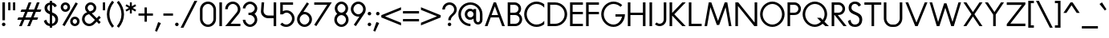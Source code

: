 SplineFontDB: 3.2
FontName: Roland
FullName: Roland
FamilyName: Roland
Weight: Regular
Copyright: Copyright (c) 2020, Roland Bernard
UComments: "2020-7-24: Created with FontForge (http://fontforge.org)"
Version: 001.000
ItalicAngle: 0
UnderlinePosition: -95
UnderlineWidth: 47
Ascent: 800
Descent: 200
InvalidEm: 0
LayerCount: 2
Layer: 0 0 "Back" 1
Layer: 1 0 "Fore" 0
XUID: [1021 36 1614478912 1887134]
FSType: 0
OS2Version: 0
OS2_WeightWidthSlopeOnly: 0
OS2_UseTypoMetrics: 1
CreationTime: 1595591488
ModificationTime: 1595761074
PfmFamily: 17
TTFWeight: 400
TTFWidth: 5
LineGap: 86
VLineGap: 0
OS2TypoAscent: 0
OS2TypoAOffset: 1
OS2TypoDescent: 0
OS2TypoDOffset: 1
OS2TypoLinegap: 86
OS2WinAscent: 0
OS2WinAOffset: 1
OS2WinDescent: 0
OS2WinDOffset: 1
HheadAscent: 0
HheadAOffset: 1
HheadDescent: 0
HheadDOffset: 1
OS2Vendor: 'PfEd'
Lookup: 258 0 0 "'kern' Horizontal Kerning lookup 0" { "'kern' Horizontal Kerning lookup 0 sub-table" [100,15,0] } ['kern' ('DFLT' <'dflt' > 'latn' <'dflt' > ) ]
MarkAttachClasses: 1
DEI: 91125
KernClass2: 8 5 "'kern' Horizontal Kerning lookup 0 sub-table"
 13 slash T V W Y
 3 A M
 35 a b c e h k m n o p r s u v w x y z
 3 g q
 173 zero one two three four five six seven eight nine at B C D E F G H I J K L N O P Q R S U X Z d f i l t Adieresis Odieresis Udieresis germandbls adieresis odieresis udieresis
 9 backslash
 1 j
 35 a c d e g m n o p q r s u v w x y z
 17 T V W Y backslash
 9 slash A M
 1 j
 0 {} 0 {} 0 {} 0 {} 0 {} 0 {} -100 {} 0 {} -100 {} -50 {} 0 {} 0 {} -100 {} 0 {} -100 {} 0 {} 0 {} -100 {} 0 {} -100 {} 0 {} 0 {} -100 {} 0 {} 0 {} 0 {} 0 {} 0 {} 0 {} -100 {} 0 {} 0 {} -100 {} 0 {} 0 {} 0 {} 0 {} 0 {} 0 {} -50 {}
LangName: 1033
Encoding: ISO8859-1
UnicodeInterp: none
NameList: AGL For New Fonts
DisplaySize: -48
AntiAlias: 1
FitToEm: 0
WidthSeparation: 142
WinInfo: 0 38 15
BeginPrivate: 1
BlueValues 31 [-15 1 450 450 735 735 750 765]
EndPrivate
TeXData: 1 0 0 314572 157286 104857 471859 1048576 104857 783286 444596 497025 792723 393216 433062 380633 303038 157286 324010 404750 52429 2506097 1059062 262144
BeginChars: 259 134

StartChar: O
Encoding: 79 79 0
Width: 824
VWidth: 950
Flags: W
HStem: -15 75<308.653 515.347> 690 75<308.653 515.347>
VStem: 30 80<262.462 487.538> 714 80<262.462 487.538>
LayerCount: 2
Fore
SplineSet
412 765 m 0
 619 765 794 582 794 375 c 4
 794 168 619 -15 412 -15 c 0
 205 -15 30 168 30 375 c 0
 30 582 205 765 412 765 c 0
412 690 m 0
 246 690 110 541 110 375 c 0
 110 209 246 60 412 60 c 0
 578 60 714 209 714 375 c 0
 714 541 578 690 412 690 c 0
EndSplineSet
Validated: 1
EndChar

StartChar: o
Encoding: 111 111 1
Width: 524
Flags: W
HStem: -15 75<187.975 336.025> 375 75<187.975 336.025>
VStem: 30 80<140.505 295.307> 414 80<140.505 295.307>
LayerCount: 2
Fore
SplineSet
262 450 m 4
 386 450 494 342 494 218 c 4
 494 94 386 -15 262 -15 c 4
 138 -15 30 94 30 218 c 4
 30 342 138 450 262 450 c 4
262 375 m 4
 179 375 110 301 110 218 c 4
 110 135 179 60 262 60 c 4
 345 60 414 135 414 218 c 4
 414 301 345 375 262 375 c 4
EndSplineSet
Validated: 1
EndChar

StartChar: A
Encoding: 65 65 2
Width: 682
VWidth: 950
Flags: W
HStem: 0 21G<30 120.273 562.655 653> 275 75<241 442> 730 20G<297.667 423.5>
LayerCount: 2
Fore
SplineSet
305 750 m 5
 378 750 l 5
 469 500 561 250 653 0 c 5
 570 0 l 5
 469 275 l 5
 213 275 l 5
 113 0 l 5
 113 0 30 0 30 0 c 5
 305 750 l 5
341 624 m 5
 241 350 l 5
 442 350 l 5
 341 624 l 5
EndSplineSet
Validated: 1
EndChar

StartChar: a
Encoding: 97 97 3
Width: 535
VWidth: 950
Flags: W
HStem: -15 75<185.159 324.644> 0 21G<400 480> 375 75<185.159 325.987>
VStem: 30 80<139.307 296.495> 400 80<0 60 138.852 296.875 375 435>
LayerCount: 2
Fore
SplineSet
255 375 m 0xb8
 174 375 110 299 110 218 c 0
 110 137 174 60 255 60 c 0
 336 60 400 137 400 218 c 0
 400 299 336 375 255 375 c 0xb8
240 450 m 0
 305 450 369 420 400 375 c 1
 400 435 l 1
 480 435 l 1
 480 0 l 1
 400 0 l 1x78
 400 60 l 1
 369 15 305 -15 240 -15 c 0
 116 -15 30 94 30 218 c 0
 30 342 116 450 240 450 c 0
EndSplineSet
Validated: 1
EndChar

StartChar: b
Encoding: 98 98 4
Width: 540
VWidth: 950
Flags: W
HStem: -15 74.998<215.416 354.707> 0 21G<60 139.998> 374.996 75.0039<215.416 354.707> 715 20G<60 139.998>
VStem: 60 79.998<0 60.0527 139.049 296.676 374.949 735> 430.002 79.998<139.448 296.354>
LayerCount: 2
Fore
SplineSet
300 450 m 0x7c
 423.790039062 450 510 341.790039062 510 218 c 0
 510 94.2099609375 423.790039062 -15 300 -15 c 0xbc
 234.65234375 -15 171.1953125 15.2119140625 139.998046875 60.052734375 c 1
 139.998046875 0 l 1
 60 0 l 1
 60 735 l 1
 139.998046875 735 l 1
 139.998046875 374.94921875 l 1
 171.1953125 419.790039062 234.65234375 450 300 450 c 0x7c
285 374.99609375 m 0
 204.4453125 374.99609375 139.998046875 298.5546875 139.998046875 218 c 0
 139.998046875 137.4453125 204.4453125 59.998046875 285 59.998046875 c 0
 365.5546875 59.998046875 430.001953125 137.4453125 430.001953125 218 c 0
 430.001953125 298.5546875 365.5546875 374.99609375 285 374.99609375 c 0
EndSplineSet
Validated: 1
EndChar

StartChar: c
Encoding: 99 99 5
Width: 442
VWidth: 950
Flags: W
HStem: -15 74.998<190.366 370.338> 374.998 75.0039<190.16 365.461>
VStem: 30 79.998<143.75 292.073>
LayerCount: 2
Fore
SplineSet
262 450.001953125 m 0
 308.16796875 450.001953125 361.19140625 435.918945312 397 411.841796875 c 1
 397 336.21875 l 1
 359.420898438 363.720703125 315.48828125 374.998046875 262 374.998046875 c 0
 181.444335938 374.998046875 109.998046875 298.556640625 109.998046875 218.001953125 c 0
 109.998046875 137.447265625 181.693359375 59.998046875 262.248046875 59.998046875 c 0
 315.737304688 59.998046875 366.99609375 71.8974609375 402.248046875 98.783203125 c 1
 402.248046875 23.162109375 l 1
 366.440429688 -0.9150390625 308.416992188 -15 262.248046875 -15 c 0
 138.458007812 -15 30 94.2119140625 30 218.001953125 c 0
 30 341.791992188 138.208984375 450.001953125 262 450.001953125 c 0
EndSplineSet
Validated: 1
EndChar

StartChar: d
Encoding: 100 100 6
Width: 535
VWidth: 950
Flags: W
HStem: -15 74.998<185.293 324.584> 0 21G<400.002 480> 374.996 75.0039<185.293 324.584> 715 20G<400.002 480>
VStem: 30 79.998<139.448 296.354> 400.002 79.998<0 68.0527 139.049 296.676 374.949 735>
LayerCount: 2
Fore
SplineSet
240 450 m 0xbc
 305.34765625 450 368.8046875 419.790039062 400.001953125 374.94921875 c 1
 400.001953125 735 l 1
 480 735 l 1
 480 0 l 1
 400.001953125 0 l 1x7c
 400.001953125 68.052734375 l 1
 368.8046875 23.2119140625 305.34765625 -15 240 -15 c 0
 116.209960938 -15 30 94.2099609375 30 218 c 0
 30 341.790039062 116.209960938 450 240 450 c 0xbc
255 374.99609375 m 0
 174.4453125 374.99609375 109.998046875 298.5546875 109.998046875 218 c 0
 109.998046875 137.4453125 174.4453125 59.998046875 255 59.998046875 c 0xbc
 335.5546875 59.998046875 400.001953125 137.4453125 400.001953125 218 c 0
 400.001953125 298.5546875 335.5546875 374.99609375 255 374.99609375 c 0
EndSplineSet
Validated: 1
EndChar

StartChar: e
Encoding: 101 101 7
Width: 510
VWidth: 950
Flags: W
HStem: -15 67<193.534 330.311> 218 60<121 401> 383 67<189.061 328.404>
VStem: 30 80<140.118 218>
LayerCount: 2
Fore
SplineSet
262 450 m 4
 386 450 480 338 480 242 c 6
 480 218 l 5
 446 218 l 5
 414 218 l 5
 110 218 l 5
 110 137 179 52 260 52 c 4
 314 52 370 94 401 138 c 5
 466 103 l 5
 427 35 345 -15 262 -15 c 4
 138 -15 30 94 30 218 c 4
 30 342 138 450 262 450 c 4
258 383 m 4
 198 383 142 333 121 278 c 5
 401 278 l 5
 378 333 318 383 258 383 c 4
EndSplineSet
Validated: 1
EndChar

StartChar: f
Encoding: 102 102 8
Width: 321
VWidth: 950
Flags: W
HStem: 0 21G<105 185> 375 60<30 105 185 285> 675 75<199.367 276.334>
VStem: 105 80<0 375 435 661.368>
LayerCount: 2
Fore
SplineSet
239 750 m 1
 252 750 276 748 292 739 c 1
 273 669 l 1
 254 675 247 675 241 675 c 0
 202 675 185 639 185 600 c 2
 185 435 l 1
 285 435 l 1
 285 375 l 1
 185 375 l 1
 185 0 l 1
 105 0 l 1
 105 375 l 1
 30 375 l 1
 30 435 l 1
 105 435 l 1
 105 600 l 2
 105 682 157 750 239 750 c 1
EndSplineSet
Validated: 1
EndChar

StartChar: g
Encoding: 103 103 9
Width: 540
VWidth: 950
Flags: W
HStem: -200 80.0039<190.264 341.286> -32.5234 20G<50.3013 133.461> -14.998 74.998<195.293 334.584> 374.998 75.0039<195.293 334.584>
VStem: 40 79.998<139.45 296.355> 410.002 79.998<-50.397 65.0547 139.051 296.678 374.951 435.002>
LayerCount: 2
Fore
SplineSet
250 450.001953125 m 0xbc
 315.34765625 450.001953125 378.8046875 419.791992188 410.001953125 374.951171875 c 1
 410.001953125 435.001953125 l 1
 490 435.001953125 l 1
 490 25 l 2
 490 -98.7900390625 388.790039062 -200 265 -200 c 0
 163.356445312 -200 73.9765625 -131.409179688 47.669921875 -33.228515625 c 1
 124.943359375 -12.5234375 l 1xdc
 141.978515625 -76.1025390625 199.178710938 -119.99609375 265 -119.99609375 c 0
 345.5546875 -119.99609375 410.001953125 -55.5546875 410.001953125 25 c 2
 410.001953125 65.0546875 l 1
 378.8046875 20.2138671875 315.34765625 -14.998046875 250 -14.998046875 c 0
 126.209960938 -14.998046875 40 94.2119140625 40 218.001953125 c 0
 40 341.791992188 126.209960938 450.001953125 250 450.001953125 c 0xbc
265 374.998046875 m 0
 184.4453125 374.998046875 119.998046875 298.556640625 119.998046875 218.001953125 c 0
 119.998046875 137.447265625 184.4453125 60 265 60 c 0xbc
 345.5546875 60 410.001953125 137.447265625 410.001953125 218.001953125 c 0
 410.001953125 298.556640625 345.5546875 374.998046875 265 374.998046875 c 0
EndSplineSet
Validated: 1
EndChar

StartChar: h
Encoding: 104 104 10
Width: 517
VWidth: 950
Flags: W
HStem: 0 21G<60 140 383 463> 382.165 69.8347<196.76 337.818> 715 20G<60 140>
VStem: 60 80<0 336.846 381 735> 383 80<0 336.522>
LayerCount: 2
Fore
SplineSet
285 452 m 0
 383 452 463 370 463 270 c 2
 463 0 l 1
 383 0 l 1
 383 275 l 2
 383 333 336 380 284 382 c 0
 281.178024147 382.104517624 278.214037155 382.165339513 275.130873896 382.165339513 c 0
 248.715057601 382.165339513 213.550918402 377.700612268 184 358 c 0
 156 340 140 305 140 276 c 2
 140 0 l 1
 60 0 l 1
 60 150 60 585 60 735 c 1
 140 735 l 1
 140 381 l 1
 173 428 228 452 285 452 c 0
EndSplineSet
Validated: 1
EndChar

StartChar: i
Encoding: 105 105 11
Width: 230
VWidth: 950
Flags: W
HStem: 0.00195312 21G<75.0039 155.002> 615 110<71.737 158.263>
VStem: 60 110<626.737 713.263> 75.0039 79.998<0.00195312 435.002>
LayerCount: 2
Fore
SplineSet
115 725 m 0xe0
 145.35546875 725 170 700.35546875 170 670 c 0
 170 639.64453125 145.35546875 615 115 615 c 0
 84.64453125 615 60 639.64453125 60 670 c 0
 60 700.35546875 84.64453125 725 115 725 c 0xe0
75.00390625 435.001953125 m 5xd0
 155.001953125 435.001953125 l 5
 155.001953125 0.001953125 l 5
 75.00390625 0.001953125 l 5
 75.00390625 435.001953125 l 5xd0
EndSplineSet
Validated: 1
EndChar

StartChar: j
Encoding: 106 106 12
Width: 317
VWidth: 950
Flags: W
HStem: -200 75.002<30 101.981> 615 110<171.725 258.264>
VStem: 159.994 110<626.731 713.269> 174.998 79.998<-51.7638 25 25.002 435.002>
LayerCount: 2
Fore
SplineSet
214.994140625 725 m 0xe0
 245.370117188 725 269.994140625 700.375976562 269.994140625 670 c 0
 269.994140625 639.624023438 245.370117188 615 214.994140625 615 c 0
 184.618164062 615 159.994140625 639.624023438 159.994140625 670 c 0
 159.994140625 700.375976562 184.618164062 725 214.994140625 725 c 0xe0
174.998046875 435.001953125 m 5xd0
 254.99609375 435.001953125 l 5
 254.99609375 25.001953125 l 1
 174.998046875 25.001953125 l 1
 174.998046875 435.001953125 l 5xd0
174.99609375 25 m 1
 255 25 l 1
 255 -98.7900390625 153.790039062 -200 30 -200 c 1
 30 -124.998046875 l 1
 110.5546875 -124.998046875 174.99609375 -55.5546875 174.99609375 25 c 1
EndSplineSet
Validated: 1
EndChar

StartChar: k
Encoding: 107 107 13
Width: 503
VWidth: 950
Flags: W
HStem: -0 21G<60 140 336.333 463> 715 20G<60 140>
VStem: 60 80<0 210 276 735>
LayerCount: 2
Fore
SplineSet
60 735 m 1
 140 735 l 1
 140 276 l 1
 307 435 l 1
 413 435 l 1
 213 243 l 1
 463 -0 l 1
 357 -0 l 1
 140 210 l 1
 140 0 l 1
 60 0 l 1
 60 735 l 1
EndSplineSet
Validated: 1
EndChar

StartChar: l
Encoding: 108 108 14
Width: 199
VWidth: 950
Flags: W
HStem: 0.00292969 21G<60 139.997> 715 20G<60 139.997>
VStem: 60 79.9971<0.00292969 735>
LayerCount: 2
Fore
SplineSet
60 735 m 1
 139.997070312 735 l 1
 139.997070312 0.0029296875 l 1
 60 0.0029296875 l 1
 60 735 l 1
EndSplineSet
Validated: 1
EndChar

StartChar: m
Encoding: 109 109 15
Width: 835
VWidth: 950
Flags: W
HStem: 1 21G<55 135 378 458 700 780> 383.14 69.8602<191.968 333.426 514.631 655.726>
VStem: 55 80<1 337.403 381 436> 378 80<1 336.193> 700 80<1 337.11>
LayerCount: 2
Fore
SplineSet
280 453 m 0
 350 453 411 411 439 351 c 1
 445 362 451 372 458 381 c 0
 491 429 546 453 603 453 c 0
 701 453 780 370 780 271 c 2
 780 1 l 1
 700 1 l 1
 700 276 l 2
 700 333 654 380 601 383 c 0
 598.563784307 383.090230211 596.021729231 383.139752967 593.389261551 383.139752967 c 0
 566.846715059 383.139752967 531.112633253 378.105165572 502 359 c 0
 474 340 458 306 458 277 c 2
 458 271 l 1
 458 1 l 1
 378 1 l 1
 378 101 377.555555556 88.1111111111 377.555555556 113.148148148 c 0
 377.555555556 125.666666667 377.666666667 147.666666667 378 198 c 2
 378 276 l 2
 378 333 331 380 279 383 c 0
 276.563784307 383.090230211 274.021729231 383.139752967 271.388526942 383.139752967 c 0
 244.838573568 383.139752967 209.022403042 378.105165572 179 359 c 0
 151 340 135 306 135 277 c 2
 135 1 l 1
 55 1 l 1
 55 151 55 285 55 436 c 1
 135 436 l 1
 135 381 l 1
 168 429 223 453 280 453 c 0
EndSplineSet
Validated: 1
EndChar

StartChar: n
Encoding: 110 110 16
Width: 513
VWidth: 950
Flags: W
HStem: 1 21G<55 135 378 458> 383 70<191.968 332.818>
VStem: 55 80<1 337.403 381 436> 378 80<1 337.11>
LayerCount: 2
Fore
SplineSet
280 453 m 0
 378 453 458 370 458 271 c 2
 458 1 l 1
 378 1 l 1
 378 276 l 2
 378 333 331 380 279 383 c 0
 277 383 274 383 271 383 c 0
 245 383 209 378 179 359 c 0
 151 340 135 306 135 277 c 2
 135 1 l 1
 55 1 l 1
 55 151 55 285 55 436 c 1
 135 436 l 1
 135 381 l 1
 168 429 223 453 280 453 c 0
EndSplineSet
Validated: 1
EndChar

StartChar: p
Encoding: 112 112 17
Width: 540
VWidth: 950
Flags: W
HStem: -15 74.998<215.416 354.707> 374.996 75.0039<215.416 354.707>
VStem: 60 79.998<-200 65.0527 139.049 296.676 374.949 435> 430.002 79.998<139.448 296.354>
LayerCount: 2
Fore
SplineSet
300 450 m 0
 423.790039062 450 510 341.790039062 510 218 c 4
 510 94.2099609375 423.790039062 -15 300 -15 c 0
 234.65234375 -15 171.1953125 20.2119140625 139.998046875 65.052734375 c 1
 139.998046875 -200 l 1
 60 -200 l 1
 60 435 l 1
 139.998046875 435 l 1
 139.998046875 374.94921875 l 1
 171.1953125 419.790039062 234.65234375 450 300 450 c 0
285 374.99609375 m 0
 204.4453125 374.99609375 139.998046875 298.5546875 139.998046875 218 c 4
 139.998046875 137.4453125 204.4453125 59.998046875 285 59.998046875 c 0
 365.5546875 59.998046875 430.001953125 137.4453125 430.001953125 218 c 4
 430.001953125 298.5546875 365.5546875 374.99609375 285 374.99609375 c 0
EndSplineSet
Validated: 1
EndChar

StartChar: q
Encoding: 113 113 18
Width: 540
VWidth: 950
Flags: W
HStem: -15 74.998<185.293 324.584> 374.996 75.0039<185.293 324.584>
VStem: 30 79.998<139.448 296.354> 400.002 79.998<-200 65.0527 139.049 296.676 374.949 435>
LayerCount: 2
Fore
SplineSet
240 450 m 0
 305.34765625 450 368.8046875 419.790039062 400.001953125 374.94921875 c 1
 400.001953125 435 l 1
 480 435 l 1
 480 -200 l 1
 400.001953125 -200 l 1
 400.001953125 65.052734375 l 1
 368.8046875 20.2119140625 305.34765625 -15 240 -15 c 0
 116.209960938 -15 30 94.2099609375 30 218 c 0
 30 341.790039062 116.209960938 450 240 450 c 0
255 374.99609375 m 0
 174.4453125 374.99609375 109.998046875 298.5546875 109.998046875 218 c 0
 109.998046875 137.4453125 174.4453125 59.998046875 255 59.998046875 c 0
 335.5546875 59.998046875 400.001953125 137.4453125 400.001953125 218 c 0
 400.001953125 298.5546875 335.5546875 374.99609375 255 374.99609375 c 0
EndSplineSet
Validated: 1
EndChar

StartChar: r
Encoding: 114 114 19
Width: 342
VWidth: 950
Flags: W
HStem: 1 21G<55 135> 383.364 69.636<191.55 294.434>
VStem: 55 80<1 337.403 381 436>
LayerCount: 2
Fore
SplineSet
280 453 m 0
 291 453 302 451 313 448 c 1
 293 381 l 1
 288 382 282 382 280 383 c 0
 276.171744602 383.239265962 272.228992803 383.364035523 268.204276274 383.364035523 c 0
 238.586794058 383.364035523 204.530643546 376.607340376 179 359 c 0
 151 340 135 306 135 277 c 2
 135 1 l 1
 55 1 l 1
 55 151 55 285 55 436 c 1
 135 436 l 1
 135 381 l 1
 168 429 223 453 280 453 c 0
EndSplineSet
Validated: 1
EndChar

StartChar: s
Encoding: 115 115 20
Width: 422
VWidth: 950
Flags: W
HStem: -14 73<159.315 274.756> 381 69<161.545 275.47>
VStem: 67 83<292.995 369.066> 291 81<74.4284 158.619>
LayerCount: 2
Fore
SplineSet
217 450 m 2
 253 450 285 443 311 428 c 0
 337 413 356 392 367 366 c 2
 369 361 l 1
 303 320 l 1
 300 326 l 2
 292 344 281 357 266 367 c 2
 251 376 233 381 213 381 c 0
 193 381 178 376 167 365 c 2
 155 355 150 342 150 326 c 0
 150 316 155 306 167 296 c 0
 180 287 200 277 226 269 c 2
 236 266 244 263 250 262 c 2
 295 247 326 231 344 211 c 0
 363 192 372 159 372 128 c 0
 372 88 358 48 329 23 c 1
 301 -2 263 -14 218 -14 c 0
 179 -14 146 -7 119 8 c 2
 91 23 69 45 53 75 c 2
 50 80 l 1
 120 126 l 1
 123 127 l 2
 134 106 147 84 163 74 c 2
 179 64 198 59 221 59 c 0
 243 59 259 64 272 74 c 2
 283 83 290 101 291 115 c 0
 291 116 291 117 291 118 c 0
 291 119 291 120 291 121 c 0
 291 122 291 123 291 123 c 0
 291 135 286 151 278 159 c 2
 270 168 254 176 231 184 c 2
 229 185 225 186 220 188 c 2
 170 205 132 225 107 247 c 0
 81 269 67 294 67 322 c 0
 67 359 82 391 109 414 c 0
 137 438 173 450 217 450 c 2
EndSplineSet
Validated: 1
EndChar

StartChar: t
Encoding: 116 116 21
Width: 314
VWidth: 950
Flags: W
HStem: 0 21G<105 185> 375 60<30 105 185 285> 715 20G<105 185>
VStem: 105 80<0 375 435 735>
LayerCount: 2
Fore
SplineSet
105 735 m 1
 185 735 l 1
 185 435 l 1
 285 435 l 1
 285 375 l 1
 185 375 l 1
 185 0 l 1
 105 0 l 1
 105 375 l 1
 30 375 l 1
 30 435 l 1
 105 435 l 1
 105 735 l 1
EndSplineSet
Validated: 1
EndChar

StartChar: u
Encoding: 117 117 22
Width: 504
VWidth: 950
Flags: W
HStem: -15 75<174.124 329.876>
VStem: 55 80<101.183 435> 369 80<101.183 435>
LayerCount: 2
Fore
SplineSet
55 435 m 1
 135 435 l 1
 135 175 l 2
 135 105 177 60 230 60 c 2
 274 60 l 2
 327 60 369 105 369 175 c 2
 369 435 l 1
 449 435 l 1
 449 175 l 6
 449 60 370 -15 274 -15 c 2
 230 -15 l 2
 134 -15 55 60 55 175 c 2
 55 435 l 1
EndSplineSet
Validated: 1
EndChar

StartChar: v
Encoding: 118 118 23
Width: 534
VWidth: 950
Flags: W
HStem: 0 21G<220.805 313.195>
LayerCount: 2
Fore
SplineSet
30 435 m 1
 118 435 l 1
 267 113 l 1
 416 435 l 1
 504 435 l 1
 304 0 l 1
 230 0 l 1
 30 435 l 1
EndSplineSet
Validated: 1
EndChar

StartChar: w
Encoding: 119 119 24
Width: 920
VWidth: 950
Flags: W
HStem: 0 21G<220.783 313.286 607.655 699.263>
LayerCount: 2
Fore
SplineSet
30 434 m 1
 118 434 l 1
 267 113 l 1
 416 434 l 1
 421 434 l 1
 504 434 l 1
 654 113 l 1
 803 434 l 5
 891 434 l 1
 690 0 l 1
 617 0 l 1
 460 336 l 1
 304 0 l 1
 230 0 l 1
 30 434 l 1
EndSplineSet
Validated: 1
EndChar

StartChar: x
Encoding: 120 120 25
Width: 548
VWidth: 950
Flags: W
HStem: 0 21G<40 157.07 390.93 508>
LayerCount: 2
Fore
SplineSet
40 435 m 1
 140 435 l 1
 274 279 l 1
 408 435 l 1
 508 435 l 1
 324 218 l 1
 508 0 l 1
 408 0 l 1
 274 157 l 1
 140 0 l 1
 40 0 l 1
 224 218 l 1
 40 435 l 1
EndSplineSet
Validated: 1
EndChar

StartChar: y
Encoding: 121 121 26
Width: 494
VWidth: 950
Flags: W
LayerCount: 2
Fore
SplineSet
30 435 m 1
 114 435 l 1
 239 146 l 1
 379 435 l 1
 465 435 l 1
 457 419 l 1
 165 -200 l 1
 79 -200 l 1
 87 -184 l 1
 194 49 l 1
 36 420 l 1
 30 435 l 1
EndSplineSet
Validated: 1
EndChar

StartChar: z
Encoding: 122 122 27
Width: 474
VWidth: 950
Flags: W
HStem: 0 75<164 434> 360 75<40 310>
LayerCount: 2
Fore
SplineSet
40 435 m 1
 78 435 l 1
 434 435 l 1
 434 384 l 1
 164 75 l 1
 396 75 l 1
 434 75 l 1
 434 0 l 1
 396 0 l 1
 40 0 l 1
 40 51 l 1
 310 360 l 1
 78 360 l 1
 40 360 l 1
 40 435 l 1
EndSplineSet
Validated: 1
EndChar

StartChar: B
Encoding: 66 66 28
Width: 558
VWidth: 950
Flags: W
HStem: 0 75<147 373.602> 347 75<147 351.729> 672 78<147 348.463>
VStem: 67 80<75 347 422 672> 405 80<477.588 617.173> 438 80<139.439 284.315>
LayerCount: 2
Fore
SplineSet
67 750 m 1xf4
 119 750 l 1
 147 750 l 1
 244 750 l 1
 270 750 l 1
 284 750 l 2
 395 750 485 659 485 548 c 0xf8
 485 487 458 432 415 394 c 1
 477 357 518 289 518 212 c 0
 518 96 423 0 306 0 c 2
 279 0 l 1
 147 0 l 1
 67 0 l 1
 67 750 l 1xf4
147 672 m 1
 147 422 l 1
 266 422 l 1
 284 422 l 2
 351 422 405 479 405 548 c 0
 405 616 351 672 284 672 c 2
 270 672 l 1
 244 672 l 1
 147 672 l 1
147 347 m 1
 147 75 l 1
 279 75 l 1
 306 75 l 2
 377 75 438 139 438 212 c 0xf4
 438 286 380 347 306 347 c 2
 284 347 l 1
 266 347 l 1
 147 347 l 1
EndSplineSet
Validated: 1
EndChar

StartChar: C
Encoding: 67 67 29
Width: 695
VWidth: 950
Flags: W
HStem: -15 75<308.687 531.232> 690 75<308.687 531.232>
VStem: 30 80<262.498 487.502>
LayerCount: 2
Fore
SplineSet
412 765 m 0
 501.7890625 765 591.338867188 733.219726562 655.99609375 680.330078125 c 1
 655.99609375 575 l 1
 602.779296875 647.858398438 510.432617188 690 412 690 c 0
 245.870117188 690 110 541.129882812 110 375 c 0
 110 208.870117188 245.870117188 60 412 60 c 0
 510.432617188 60 602.779296875 102.000976562 655.99609375 174.859375 c 1
 655.99609375 69.669921875 l 1
 591.338867188 16.7802734375 501.7890625 -15 412 -15 c 0
 205.336914062 -15 30 168.336914062 30 375 c 0
 30 581.663085938 205.336914062 765 412 765 c 0
EndSplineSet
Validated: 1
EndChar

StartChar: D
Encoding: 68 68 30
Width: 700
VWidth: 950
Flags: W
HStem: 0 75<139.998 404.491> 675 75<139.998 404.49>
VStem: 60 79.998<75 675> 590 80<264.231 485.765>
LayerCount: 2
Fore
SplineSet
60 750 m 1
 139.998046875 750 l 1
 295.001953125 750 l 1
 295.001953125 749.998046875 l 1
 501.663085938 749.997070312 670 581.66015625 670 374.998046875 c 0
 670 168.334960938 501.662109375 -0.001953125 295 -0.001953125 c 1
 295 0 l 1
 139.998046875 0 l 1
 113.349609375 0 l 1
 60 0 l 1
 60 750 l 1
139.998046875 675 m 1
 139.998046875 75 l 1
 295.001953125 75 l 1
 295.001953125 74.998046875 l 1
 461.129882812 74.9990234375 590 208.869140625 590 374.998046875 c 0
 590 541.127929688 461.12890625 674.998046875 295 674.998046875 c 1
 295 675 l 1
 139.998046875 675 l 1
EndSplineSet
Validated: 1
EndChar

StartChar: E
Encoding: 69 69 31
Width: 500
VWidth: 950
Flags: W
HStem: 0 75<139.998 460.002> 375 75<139.998 460.002> 675 75<139.998 460.002>
VStem: 60 79.998<75 375 450 675>
LayerCount: 2
Fore
SplineSet
60 750 m 5
 139.998046875 750 l 5
 460.001953125 750 l 5
 460.001953125 675 l 5
 139.998046875 675 l 5
 139.998046875 450 l 5
 460.001953125 450 l 5
 460.001953125 375 l 5
 139.998046875 375 l 5
 139.998046875 75 l 5
 460.001953125 75 l 5
 460.001953125 0 l 5
 139.998046875 0 l 5
 60 0 l 5
 60 75 l 5
 60 375 l 5
 60 450 l 5
 60 675 l 5
 60 750 l 5
EndSplineSet
Validated: 1
EndChar

StartChar: F
Encoding: 70 70 32
Width: 500
VWidth: 950
Flags: W
HStem: 0 21G<60 140> 375 75<139.998 460.002> 675 75<139.998 460.002>
VStem: 60 79.998<0 375 450 675>
LayerCount: 2
Fore
SplineSet
60 750 m 1
 139.998046875 750 l 1
 460.001953125 750 l 1
 460.001953125 675 l 1
 139.998046875 675 l 1
 139.998046875 450 l 1
 460.001953125 450 l 1
 460.001953125 375 l 1
 139.998046875 375 l 1
 139.998046875 249.999023438 139.998046875 124.999023438 140 0 c 1
 139.998046875 0 l 1
 60 0 l 1
 60 75 l 1
 60 375 l 1
 60 450 l 1
 60 675 l 1
 60 750 l 1
EndSplineSet
Validated: 1
EndChar

StartChar: G
Encoding: 71 71 33
Width: 800
VWidth: 950
Flags: W
HStem: -15 75<308.687 513.646> 300 75<474.191 680.939> 690 75<308.687 525.887>
VStem: 30 80<262.498 487.502>
LayerCount: 2
Fore
SplineSet
412 765 m 0
 515.331054688 765 617.081054688 722.915039062 684.998046875 654.998046875 c 1
 631.01953125 601.01953125 l 1
 577.950195312 655.999023438 495.709960938 690 412 690 c 0
 245.870117188 690 110 541.129882812 110 375 c 0
 110 208.870117188 245.870117188 60 412 60 c 0
 552.215820312 60 648.888671875 170.364257812 680.939453125 300 c 5
 474.19140625 300 l 5
 474.19140625 375 l 5
 690 375 l 5
 770 375 l 5
 770 166.5703125 618.663085938 -15 412 -15 c 0
 205.336914062 -15 30 168.337890625 30 375 c 0
 30 581.663085938 205.336914062 765 412 765 c 0
EndSplineSet
Validated: 1
EndChar

StartChar: H
Encoding: 72 72 34
Width: 670
VWidth: 950
Flags: W
HStem: 0 21G<60 140 530 610> 347 75<140 530> 730 20G<60 140 530 610>
VStem: 60 80<0 347 422 750> 530 80<0 347 422 750>
LayerCount: 2
Fore
SplineSet
60 750 m 1
 140 750 l 1
 140 422 l 1
 530 422 l 1
 530 750 l 1
 610 750 l 1
 610 422 l 1
 610 347 l 1
 610 0 l 1
 530 0 l 1
 530 347 l 1
 140 347 l 1
 140 0 l 1
 60 0 l 1
 60 347 l 1
 60 422 l 1
 60 750 l 1
EndSplineSet
Validated: 1
EndChar

StartChar: I
Encoding: 73 73 35
Width: 200
VWidth: 950
Flags: W
HStem: 0 21G<60 140> 730 20G<60 140>
VStem: 60 80<0 750>
LayerCount: 2
Fore
SplineSet
140 750 m 5
 140 0 l 5
 60 0 l 5
 60 750 l 5
 140 750 l 5
EndSplineSet
Validated: 1
EndChar

StartChar: J
Encoding: 74 74 36
Width: 428
VWidth: 950
Flags: W
HStem: 0 74.998<105.888 243.977> 730 20G<303.625 383.629>
VStem: 303.625 80.0039<136.115 750>
LayerCount: 2
Fore
SplineSet
303.625 750 m 1
 383.62890625 750 l 1
 383.62890625 207.150390625 l 2
 383.62890625 93.21875 290.41015625 0 176.478515625 0 c 0
 121.5546875 0 68.8369140625 21.8349609375 30 60.671875 c 1
 80.568359375 116.240234375 l 1
 104.424804688 92.3837890625 142.741210938 74.998046875 176.478515625 74.998046875 c 0
 247.17578125 74.998046875 303.625 136.453125 303.625 207.150390625 c 2
 303.625 750 l 1
EndSplineSet
Validated: 1
EndChar

StartChar: K
Encoding: 75 75 37
Width: 603
VWidth: 950
Flags: W
HStem: 0 21G<60 139.998 437.54 563.457> 730 20G<60 139.998 437.536 563.453>
VStem: 60 79.998<0.00195312 333.086 416.918 750>
LayerCount: 2
Fore
SplineSet
60 750 m 1
 139.998046875 750 l 1
 139.998046875 416.91796875 l 1
 456.54296875 750 l 1
 563.453125 750 l 1
 538.087890625 723.30859375 l 1
 207.076171875 375.001953125 l 1
 538.087890625 26.6953125 l 1
 563.45703125 0 l 1
 456.546875 0 l 1
 139.998046875 333.0859375 l 1
 139.998046875 0.001953125 l 1
 60 0.001953125 l 1
 60 750 l 1
EndSplineSet
Validated: 1
EndChar

StartChar: L
Encoding: 76 76 38
Width: 490
VWidth: 950
Flags: W
HStem: 0 75<139.998 460.002> 730 20G<60 139.998>
VStem: 60 79.998<75 750>
LayerCount: 2
Fore
SplineSet
60 750 m 1
 139.998046875 750 l 1
 139.998046875 75 l 1
 460.001953125 75 l 1
 460.001953125 0 l 1
 139.998046875 0 l 1
 60 0 l 1
 60 75 l 1
 60 750 l 1
EndSplineSet
Validated: 1
EndChar

StartChar: M
Encoding: 77 77 39
Width: 938
VWidth: 950
Flags: W
HStem: 0 21G<50 132.125 806.535 888.656> 730 20G<176.535 267.621 671.041 762.125>
LayerCount: 2
Fore
SplineSet
180.001953125 750 m 1
 260.478515625 750 l 1
 469.330078125 165.216796875 l 1
 678.18359375 750 l 1
 758.658203125 750 l 1
 887.5078125 6.6171875 l 1
 888.65625 0 l 1
 810.001953125 0 l 1
 706.296875 598.2890625 l 1
 505.818359375 36.962890625 l 1
 432.833984375 36.962890625 l 1
 232.357421875 598.2890625 l 1
 128.658203125 0 l 1
 50 0 l 1
 51.146484375 6.6171875 l 1
 180.001953125 750 l 1
EndSplineSet
Validated: 1
EndChar

StartChar: N
Encoding: 78 78 40
Width: 800
VWidth: 950
Flags: W
HStem: 0 21G<60 140 634.013 740> 730 20G<60 165.987 660 740>
VStem: 60 80<0 638> 660 80<112 750>
LayerCount: 2
Fore
SplineSet
60 750 m 1
 150 750 l 1
 660 112 l 1
 660 750 l 1
 740 750 l 1
 740 0 l 1
 700 0 l 1
 650 0 l 1
 140 638 l 1
 140 0 l 1
 60 0 l 1
 60 750 l 1
EndSplineSet
Validated: 1
EndChar

StartChar: P
Encoding: 80 80 41
Width: 508
VWidth: 950
Flags: W
HStem: 0 21G<60 139.998> 347.498 75<139.998 344.039> 672.496 77.5039<139.998 341.758>
VStem: 60 79.998<0 347.498 422.498 672.496> 398.119 79.998<477.454 616.968>
LayerCount: 2
Fore
SplineSet
60 750 m 1
 112.03515625 750 l 1
 139.998046875 750 l 1
 237.498046875 750 l 1
 263.142578125 750 l 1
 277.5 750 l 2
 388.077148438 750 478.1171875 658.61328125 478.1171875 547.5 c 0
 478.1171875 486.603515625 451.069335938 431.635742188 408.419921875 394.38671875 c 0
 365.415039062 359.515625 325.5078125 349.806640625 252.884765625 347.498046875 c 2
 139.998046875 347.498046875 l 1
 139.998046875 74.998046875 l 1
 139.998046875 0 l 1
 60 0 l 1
 60 750 l 1
139.998046875 672.49609375 m 1
 139.998046875 422.498046875 l 1
 258.8828125 422.498046875 l 1
 277.5 422.498046875 l 2
 344.3359375 422.498046875 398.119140625 479.12109375 398.119140625 547.5 c 0
 398.119140625 615.87890625 344.3359375 672.49609375 277.5 672.49609375 c 2
 263.142578125 672.49609375 l 1
 237.498046875 672.49609375 l 1
 139.998046875 672.49609375 l 1
EndSplineSet
Validated: 1
EndChar

StartChar: Q
Encoding: 81 81 42
Width: 868
VWidth: 950
Flags: W
HStem: -15 75<308.687 507.573> 0 21G<719.199 848.799> 690 75<308.687 515.313>
VStem: 30 80<262.498 487.502> 714 80<261.672 487.502>
LayerCount: 2
Fore
SplineSet
412 765 m 0xb8
 618.662109375 765 794 581.663085938 794 375 c 0
 794 285.583984375 762.483398438 203.346679688 709.98828125 138.810546875 c 1
 848.798828125 0 l 1
 739.19921875 0 l 1x78
 655.1875 84.01171875 l 1
 590.651367188 31.517578125 501.415039062 -15 412 -15 c 0
 205.336914062 -15 30 168.336914062 30 375 c 0
 30 581.663085938 205.336914062 765 412 765 c 0xb8
412 690 m 0
 245.870117188 690 110 541.129882812 110 375 c 0
 110 208.870117188 245.870117188 60 412 60 c 0xb8
 481.53125 60 551.526367188 98.4609375 601.287109375 137.912109375 c 1
 479.853515625 259.345703125 l 1
 589.453125 259.345703125 l 1
 655.1171875 193.681640625 l 1
 692.247070312 243.990234375 714 306.768554688 714 375 c 0
 714 541.129882812 578.129882812 690 412 690 c 0
EndSplineSet
Validated: 1
EndChar

StartChar: R
Encoding: 82 82 43
Width: 528
VWidth: 950
Flags: W
HStem: 0 21G<60 140 413.11 528> 347 75<140 152 251 344.013> 672 78<140 341.969>
VStem: 60 80<0 347 422 672> 398 80<477.588 617.173>
LayerCount: 2
Fore
SplineSet
60 750 m 1
 112 750 l 1
 140 750 l 1
 237 750 l 1
 263 750 l 1
 278 750 l 2
 388 750 478 659 478 548 c 0
 478 487 451 432 408 394 c 0
 365 360 326 350 253 347 c 2
 251 347 l 1
 508 24 l 1
 528 0 l 1
 429 0 l 1
 170 326 l 1
 152 347 l 1
 140 347 l 1
 140 75 l 1
 140 0 l 1
 60 0 l 1
 60 750 l 1
140 672 m 1
 140 422 l 1
 259 422 l 1
 278 422 l 2
 344 422 398 479 398 548 c 0
 398 616 344 672 278 672 c 2
 263 672 l 1
 237 672 l 1
 140 672 l 1
EndSplineSet
Validated: 1
EndChar

StartChar: S
Encoding: 83 83 44
Width: 528
VWidth: 950
Flags: W
HStem: -15 75<183.337 342.198> 692 73<190.553 326.333>
VStem: 63 88<512.161 652.939> 400 88<119.057 279.671>
LayerCount: 2
Fore
SplineSet
264 765 m 0
 307 765 344 756 376 738 c 2
 407 719 432 692 450 657 c 2
 450 656 l 1
 378 610 l 1
 377 611 l 2
 362 638 344 659 324 672 c 2
 305 685 283 692 258 692 c 0
 227 692 201 682 181 663 c 0
 161 644 151 604 151 575 c 0
 151 549 159 528 174 510 c 0
 189 491 213 475 246 461 c 2
 347 416 l 2
 394 396 429 370 452 337 c 2
 476 304 488 265 488 220 c 0
 488 154 467 86 425 45 c 0
 383 5 328 -15 259 -15 c 0
 203 -15 156 -1 117 28 c 1
 79 57 54 113 40 166 c 2
 40 167 l 1
 119 206 l 1
 119 205 l 2
 130 162 147 114 170 92 c 0
 194 70 223 60 259 60 c 0
 301 60 335 72 361 96 c 0
 387 120 400 167 400 206 c 0
 400 237 391 264 373 288 c 2
 355 311 327 331 291 347 c 2
 204 384 l 2
 157 404 121 430 98 461 c 2
 75 492 63 530 63 574 c 0
 63 624 82 682 120 715 c 0
 158 748 206 765 264 765 c 0
EndSplineSet
Validated: 1
EndChar

StartChar: T
Encoding: 84 84 45
Width: 585
VWidth: 950
Flags: W
HStem: 0 21G<252.498 332.502> 675 75<30 252.498 332.502 555>
VStem: 252.498 80.0039<0 675>
LayerCount: 2
Fore
SplineSet
30 750 m 1
 252.498046875 750 l 1
 332.501953125 750 l 1
 555 750 l 1
 555 675 l 1
 332.501953125 675 l 1
 332.501953125 0 l 1
 252.498046875 0 l 1
 252.498046875 675 l 1
 30 675 l 1
 30 750 l 1
EndSplineSet
Validated: 1
EndChar

StartChar: U
Encoding: 85 85 46
Width: 696
VWidth: 950
Flags: W
HStem: -15 74.998<236.091 459.926> 730 20G<60 139.998 556.004 636.002>
VStem: 60 79.998<162.389 750> 556.002 79.998<162.389 750>
LayerCount: 2
Fore
SplineSet
60 750 m 5
 139.998046875 750 l 5
 139.998046875 247.498046875 l 5
 140 247.498046875 l 5
 140 153.135742188 215.637695312 59.998046875 310 59.998046875 c 6
 385.99609375 59.998046875 l 6
 480.404296875 59.998046875 556.001953125 153.133789062 556.001953125 247.49609375 c 6
 556.00390625 750 l 5
 636.001953125 750 l 5
 636 249.99609375 l 6
 635.999023438 112.3984375 523.59375 -15 385.99609375 -15 c 6
 310 -15 l 5
 310 -15.001953125 l 5
 172.403320312 -15.001953125 60.0009765625 112.399414062 60 249.99609375 c 6
 60 249.998046875 l 5
 60 750 l 5
EndSplineSet
Validated: 1
EndChar

StartChar: V
Encoding: 86 86 47
Width: 753
VWidth: 950
Flags: W
HStem: 0 21G<330.947 422.682> 730 20G<35 126.737 626.892 718.629>
LayerCount: 2
Fore
SplineSet
35 750 m 1
 118.62890625 750 l 1
 376.814453125 113.14453125 l 1
 635 750 l 1
 718.62890625 750 l 1
 712.7265625 735.4375 l 1
 414.57421875 0 l 1
 339.0546875 0 l 1
 40.90234375 735.4375 l 1
 35 750 l 1
EndSplineSet
Validated: 1
EndChar

StartChar: W
Encoding: 87 87 48
Width: 1050
VWidth: 950
Flags: W
HStem: 0 21G<253.998 347.466 703.454 796.914> 730 20G<35 121.912 929 1015.92>
LayerCount: 2
Fore
SplineSet
35 750 m 1
 115.912109375 750 l 1
 301.50390625 131.36328125 l 1
 488.525390625 720.50390625 l 1
 562.39453125 720.50390625 l 1
 749.416015625 131.37890625 l 1
 935 750 l 1
 1015.91601562 750 l 1
 1012.57226562 738.86328125 l 1
 790.9140625 0 l 1
 709.802734375 0 l 1
 525.46484375 580.70703125 l 1
 341.1171875 0 l 1
 259.998046875 0 l 1
 38.33984375 738.86328125 l 1
 35 750 l 1
EndSplineSet
Validated: 1
EndChar

StartChar: X
Encoding: 88 88 49
Width: 673
VWidth: 950
Flags: W
HStem: 0 21G<40 146.482 526.672 633.146> 730 20G<40 146.478 526.676 633.146>
LayerCount: 2
Fore
SplineSet
40 750 m 5
 133.14453125 750 l 5
 336.576171875 444.853515625 l 5
 540.009765625 750 l 5
 633.146484375 750 l 5
 618.81640625 728.505859375 l 5
 383.14453125 374.998046875 l 5
 618.81640625 21.490234375 l 5
 633.146484375 0 l 5
 540.005859375 0 l 5
 336.576171875 305.142578125 l 5
 133.1484375 0 l 5
 40 0 l 5
 54.330078125 21.490234375 l 5
 290.00390625 374.998046875 l 5
 54.330078125 728.505859375 l 5
 40 750 l 5
EndSplineSet
Validated: 1
EndChar

StartChar: Y
Encoding: 89 89 50
Width: 663
VWidth: 950
Flags: W
HStem: 0 21G<291.574 371.574> 730 20G<35 141.478 521.676 628.146>
VStem: 291.574 80<0 365.143>
LayerCount: 2
Fore
SplineSet
35 750 m 1
 128.14453125 750 l 1
 331.576171875 444.853515625 l 1
 535.009765625 750 l 1
 628.146484375 750 l 1
 613.81640625 728.505859375 l 1
 371.57421875 365.142578125 l 1
 371.57421875 0 l 1
 291.57421875 0 l 1
 291.57421875 365.142578125 l 1
 49.330078125 728.505859375 l 1
 35 750 l 1
EndSplineSet
Validated: 1
EndChar

StartChar: Z
Encoding: 90 90 51
Width: 660
VWidth: 950
Flags: W
HStem: 0 79.998<150.859 620> 669.996 80.002<40 509.152>
LayerCount: 2
Fore
SplineSet
40 750 m 1
 65 750 l 1
 65 749.998046875 l 1
 620.001953125 749.998046875 l 1
 620.001953125 686.65234375 l 1
 150.859375 79.998046875 l 1
 620 79.998046875 l 1
 620 0 l 1
 88.994140625 0 l 1
 40 0 l 1
 40 63.333984375 l 1
 509.15234375 669.99609375 l 1
 40 669.99609375 l 1
 40 750 l 1
EndSplineSet
Validated: 1
EndChar

StartChar: space
Encoding: 32 32 52
Width: 300
VWidth: 950
Flags: W
LayerCount: 2
Fore
Validated: 1
EndChar

StartChar: zero
Encoding: 48 48 53
Width: 610
VWidth: 950
Flags: W
HStem: -14 74<224.382 385.618> 690 75<224.382 385.618>
VStem: 55 80<152.759 596.048> 475 80<154.952 595.155>
LayerCount: 2
Fore
SplineSet
305 765 m 1
 443 765 555 653 555 515 c 2
 555 238 l 1
 555 235 l 1
 555 97 443 -14 305 -14 c 0
 167 -14 55 98 55 236 c 2
 55 237 l 1
 55 516 l 2
 55 654 167 765 305 765 c 1
305 690 m 2
 211 690 135 609 135 515 c 2
 135 236 l 1
 135 235 l 1
 135 141 211 60 305 60 c 0
 399 60 475 141 475 235 c 2
 475 236 l 1
 475 515 l 2
 475 609 399 690 305 690 c 2
EndSplineSet
Validated: 1
EndChar

StartChar: one
Encoding: 49 49 54
Width: 199
VWidth: 950
Flags: W
HStem: 0 21G<60 139.998> 730 20G<60 139.998>
VStem: 60 79.998<0 750>
LayerCount: 2
Fore
SplineSet
60 750 m 1
 139.998046875 750 l 1
 139.998046875 0 l 1
 60 0 l 1
 60 750 l 1
EndSplineSet
Validated: 1
EndChar

StartChar: two
Encoding: 50 50 55
Width: 555
VWidth: 950
Flags: W
HStem: 0 75<210 515> 690 75<200.432 354.973>
VStem: 40 80<528 607.539> 435 80<448.02 608.335>
LayerCount: 2
Fore
SplineSet
278 765 m 0
 408 765 515 658 515 528 c 0
 515 472 496 421 461 378 c 2
 210 75 l 1
 515 75 l 1
 515 0 l 1
 157 0 l 1
 139 0 l 1
 67 0 l 1
 40 0 l 1
 110 80 l 1
 396 423 l 5
 399 427 l 1
 422 455 435 491 435 528 c 0
 435 615 365 690 278 690 c 0
 190 690 120 615 120 528 c 1
 40 528 l 1
 40 658 147 765 278 765 c 0
EndSplineSet
Validated: 1
EndChar

StartChar: three
Encoding: 51 51 56
Width: 541
VWidth: 950
Flags: W
HStem: -15 75<195.943 335.673> 338 74<216 337.155> 690 75<197.461 334.166>
VStem: 40 80<133.567 200 549 616.13> 411 80<133.222 266.474 483.332 616.373>
CounterMasks: 1 e0
LayerCount: 2
Fore
SplineSet
266 765 m 0
 380 765 491 664 491 549 c 0
 491 481 458 413 406 375 c 1
 458 337 491 269 491 200 c 0
 491 86 380 -15 266 -15 c 0
 151 -15 40 86 40 200 c 1
 120 200 l 1
 120 130 195 60 266 60 c 0
 337 60 411 130 411 200 c 0
 411 271 337 338 266 338 c 2
 257 338 l 1
 248 338 l 1
 216 338 l 1
 216 412 l 1
 256 412 l 1
 262 412 l 5
 262 412 266 412 266 412 c 0
 337 413 411 479 411 549 c 0
 411 620 337 690 266 690 c 0
 195 690 120 620 120 549 c 1
 40 549 l 1
 40 664 151 765 266 765 c 0
EndSplineSet
Validated: 1
EndChar

StartChar: four
Encoding: 52 52 57
Width: 589
VWidth: 950
Flags: W
HStem: 0 21G<450 530> 249 85<204.623 450> 730 20G<73.5507 155 450 530>
VStem: 54 81<401.717 566> 450 80<0 249 334 750>
LayerCount: 2
Fore
SplineSet
75 750 m 1
 155 750 l 1
 135 474 l 2
 135 393 199 334 280 334 c 2
 450 334 l 1
 450 750 l 1
 530 750 l 1
 530 0 l 1
 450 0 l 1
 450 249 l 1
 280 249 l 2
 161 249 54 342 54 460 c 0
 54 464 55 469 55 474 c 2
 75 750 l 1
EndSplineSet
Validated: 1
EndChar

StartChar: underscore
Encoding: 95 95 58
Width: 560
VWidth: 950
Flags: W
HStem: -75 75<30 530>
LayerCount: 2
Fore
SplineSet
30 0 m 1
 530 0 l 1
 530 -75 l 1
 30 -75 l 1
 30 0 l 1
EndSplineSet
Validated: 1
EndChar

StartChar: five
Encoding: 53 53 59
Width: 557
VWidth: 950
Flags: W
HStem: -15 75<162.177 320.215> 425 75<177.077 328.693> 675 75<136 455>
VStem: 56 80<471 675> 423 80<162.395 325.384>
LayerCount: 2
Fore
SplineSet
56 750 m 1
 455 750 l 1
 455 675 l 1
 136 675 l 1
 136 471 l 1
 171 490 211 500 253 500 c 0
 390 500 503 381 503 243 c 0
 503 105 380 -15 243 -15 c 0
 174 -15 102 13 55 63 c 1
 113 118 l 1
 145 84 196 60 243 60 c 0
 337 60 423 149 423 243 c 0
 423 337 347 425 253 425 c 0
 209 425 167 403 136 373 c 1
 56 373 l 1
 56 675 l 1
 56 750 l 1
EndSplineSet
Validated: 1
EndChar

StartChar: six
Encoding: 54 54 60
Width: 525
VWidth: 950
Flags: W
HStem: -15 75<190.852 334.979> 373 75<228.982 334.979> 730 20G<324.615 367.767>
VStem: 30 80<142.384 292.314> 415 80<142.384 290.211>
LayerCount: 2
Fore
SplineSet
338 750 m 1
 402 707 l 1
 228 447 l 1
 237 448 254 448 263 448 c 0
 387 448 495 340 495 216 c 0
 495 93 387 -15 263 -15 c 0
 139 -15 30 93 30 216 c 0
 30 254 38 295 55 327 c 1
 56 329 l 1
 57 331 l 2
 64 344 72 354 81 366 c 2
 338 750 l 1
263 373 m 0
 182 373 110 297 110 216 c 0
 110 136 182 60 263 60 c 0
 344 60 415 136 415 216 c 0
 415 297 344 373 263 373 c 0
EndSplineSet
Validated: 1
EndChar

StartChar: seven
Encoding: 55 55 61
Width: 616
VWidth: 950
Flags: W
HStem: -0.0078125 21G<74.0683 118.054> 675 75<40.0586 446.539 538.637 538.639>
LayerCount: 2
Fore
SplineSet
40.05859375 750 m 1
 77.55859375 750 l 1
 326.91015625 750 l 1
 494.697265625 750 l 1
 524.4765625 750 l 1
 586.796875 750 l 1
 538.638671875 675 l 1
 538.63671875 675 l 1
 409.779296875 474.318359375 l 1
 249.94921875 225.40625 l 1
 229.013671875 192.80078125 l 1
 229.015625 192.798828125 l 1
 126.154296875 32.60546875 l 1
 105.2109375 -0.0078125 l 1
 40 41.87109375 l 1
 60.935546875 74.4765625 l 1
 446.5390625 675 l 1
 77.55859375 675 l 1
 40.05859375 675 l 1
 40.05859375 750 l 1
EndSplineSet
Validated: 1
EndChar

StartChar: eight
Encoding: 56 56 62
Width: 525
VWidth: 950
Flags: W
HStem: -15 75<192.711 331.469> 352 75<195.832 328.4> 690 75<197.411 326.779>
VStem: 40 80<133.82 281.142> 55 80<489.029 626.197> 390 80<489.029 626.197> 405 80<136.362 279.532>
LayerCount: 2
Fore
SplineSet
262 765 m 0xe8
 372 765 470 667 470 557 c 0xec
 470 493 439 428 392 392 c 1
 448 353 485 281 485 208 c 0
 485 90 380 -15 262 -15 c 0
 144 -15 40 90 40 208 c 0xf2
 40 281 77 353 133 392 c 1
 86 428 55 493 55 557 c 0
 55 667 152 765 262 765 c 0xe8
262 690 m 0
 195 690 135 624 135 557 c 0
 135 490 195 427 262 427 c 0
 329 427 390 490 390 557 c 0
 390 624 329 690 262 690 c 0
262 352 m 0
 187 352 120 283 120 208 c 0
 120 133 187 60 262 60 c 0
 337 60 405 133 405 208 c 0xf2
 405 283 337 352 262 352 c 0
EndSplineSet
Validated: 1
EndChar

StartChar: nine
Encoding: 57 57 63
Width: 525
VWidth: 950
Flags: W
HStem: -2 21G<157.909 200.351> 300 75<190.852 296.491> 690 75<190.852 334.979>
VStem: 30 80<457.789 606.391> 415 80<455.838 606.391>
LayerCount: 2
Fore
SplineSet
187 -2 m 1
 123 42 l 1
 297 302 l 1
 288 301 272 300 263 300 c 0
 139 300 30 408 30 532 c 0
 30 656 139 765 263 765 c 0
 387 765 495 656 495 532 c 0
 495 494 487 453 470 422 c 1
 469 420 l 1
 468 418 l 2
 461 404 453 394 444 383 c 2
 187 -2 l 1
263 375 m 0
 344 375 415 451 415 532 c 0
 415 613 344 690 263 690 c 0
 182 690 110 613 110 532 c 0
 110 451 182 375 263 375 c 0
EndSplineSet
Validated: 1
EndChar

StartChar: uni0000
Encoding: 0 0 64
Width: 300
VWidth: 950
Flags: W
LayerCount: 2
Fore
Validated: 1
EndChar

StartChar: question
Encoding: 63 63 65
Width: 510
VWidth: 950
Flags: W
HStem: 0 110<211.113 297.652> 675 75<182.817 327.183>
VStem: 30 80<525 601.764> 199.383 110<11.7306 98.2694> 214.385 79.998<186.121 266.223> 400 80<444.9 601.764>
LayerCount: 2
Fore
SplineSet
255 750 m 0xec
 378.790039062 750 480 648.790039062 480 525 c 0
 479.999023438 465.342773438 454.286132812 410.084960938 412.1015625 367.900390625 c 2
 334.849609375 290.65625 l 2
 307.645507812 263.452148438 294.3828125 224.592773438 294.3828125 186.12109375 c 1
 214.384765625 186.12109375 l 1
 214.384765625 245.780273438 240.09765625 301.040039062 282.283203125 343.224609375 c 2
 359.52734375 420.46875 l 2
 386.73046875 447.671875 400.000976562 486.529296875 400.001953125 525 c 1
 400 525 l 1
 400 605.5546875 335.5546875 675 255 675 c 0
 174.4453125 675 110 605.5546875 110 525 c 1
 30 525 l 1
 30 648.790039062 131.209960938 750 255 750 c 0xec
254.3828125 110 m 0
 284.758789062 110 309.3828125 85.3759765625 309.3828125 55 c 0
 309.3828125 24.6240234375 284.758789062 0 254.3828125 0 c 0
 224.006835938 0 199.3828125 24.6240234375 199.3828125 55 c 0xf4
 199.3828125 85.3759765625 224.006835938 110 254.3828125 110 c 0
EndSplineSet
Validated: 1
EndChar

StartChar: exclam
Encoding: 33 33 66
Width: 230
VWidth: 950
Flags: W
HStem: -0.00195312 110<71.737 158.263> 730 20G<75.002 155>
VStem: 60 110<11.735 98.2611> 75.002 79.998<186.119 750>
LayerCount: 2
Fore
SplineSet
75.001953125 750 m 1xd0
 155 750 l 1
 155 186.119140625 l 1
 75.001953125 186.119140625 l 1
 75.001953125 750 l 1xd0
115 109.998046875 m 0
 145.35546875 109.998046875 170 85.353515625 170 54.998046875 c 0
 170 24.642578125 145.35546875 -0.001953125 115 -0.001953125 c 0
 84.64453125 -0.001953125 60 24.642578125 60 54.998046875 c 0xe0
 60 85.353515625 84.64453125 109.998046875 115 109.998046875 c 0
EndSplineSet
Validated: 1
EndChar

StartChar: quotedbl
Encoding: 34 34 67
Width: 280
VWidth: 950
Flags: W
HStem: 499.998 250.002<30 100.002 180 250.002>
VStem: 30 70.002<499.998 750> 180 70.002<499.998 750>
LayerCount: 2
Fore
SplineSet
30 750 m 1
 100.001953125 750 l 1
 100.001953125 499.998046875 l 1
 30 499.998046875 l 1
 30 750 l 1
180 750 m 1
 250.001953125 750 l 1
 250.001953125 499.998046875 l 1
 180 499.998046875 l 1
 180 750 l 1
EndSplineSet
Validated: 1
EndChar

StartChar: numbersign
Encoding: 35 35 68
Width: 828
VWidth: 950
Flags: W
HStem: 0 21G<93.9941 186.004 349.996 442> 212.498 75<70 178.992 293.002 434.996 548.998 658.992> 462.5 75<170.002 278.992 393.004 534.996 649 758.992> 730 20G<385.992 478.004 649.791 734.006>
LayerCount: 2
Fore
SplineSet
393.9921875 750 m 1
 478.00390625 750 l 1
 472.2109375 735.51953125 l 1
 393.00390625 537.5 l 1
 564.99609375 537.5 l 1
 649.791015625 749.486328125 l 1
 649.99609375 750 l 1
 734.005859375 750 l 1
 722.20703125 720.51953125 l 1
 649 537.5 l 1
 788.9921875 537.5 l 1
 758.9921875 462.5 l 1
 619 462.5 l 1
 548.998046875 287.498046875 l 1
 688.9921875 287.498046875 l 1
 658.9921875 212.498046875 l 1
 518.998046875 212.498046875 l 1
 434 0 l 1
 349.99609375 0 l 1
 434.99609375 212.498046875 l 1
 263.001953125 212.498046875 l 1
 178.00390625 0 l 1
 93.994140625 0 l 1
 99.787109375 14.486328125 l 1
 178.9921875 212.498046875 l 1
 40 212.498046875 l 1
 70 287.498046875 l 1
 208.9921875 287.498046875 l 1
 278.9921875 462.5 l 1
 140.001953125 462.5 l 1
 170.001953125 537.5 l 1
 308.9921875 537.5 l 1
 393.9921875 750 l 1
363.00390625 462.5 m 1
 293.001953125 287.498046875 l 1
 464.99609375 287.498046875 l 1
 534.99609375 462.5 l 1
 363.00390625 462.5 l 1
EndSplineSet
Validated: 1
EndChar

StartChar: backslash
Encoding: 92 92 69
Width: 573
VWidth: 950
Flags: W
LayerCount: 2
Fore
SplineSet
458 -50 m 1
 36 781 l 1
 25 800 l 1
 115 800 l 1
 537 -31 l 1
 548 -50 l 1
 458 -50 l 1
EndSplineSet
Validated: 1
EndChar

StartChar: dollar
Encoding: 36 36 70
Width: 525
VWidth: 950
Flags: W
HStem: 3.70703 73.4102<178.443 227.592>
VStem: 62.8281 85.4863<511.9 640.215> 227.592 70.002<-48.9941 6.46064 78.4004 345.609 468.395 672.221 743.809 801> 399.912 85.4863<131.958 281.579>
LayerCount: 2
Fore
SplineSet
227.591796875 801 m 1
 297.59375 801 l 1
 297.59375 747.6015625 l 1
 325.970703125 743.930664062 351.333007812 735.563476562 373.68359375 722.5 c 0
 405.092773438 704.33203125 429.541992188 677.56640625 447.02734375 642.203125 c 1
 377.083984375 597.4296875 l 1
 361.217773438 625.006835938 343.408203125 645.446289062 323.65625 658.748046875 c 0
 315.420898438 664.428710938 306.729492188 668.908203125 297.59375 672.220703125 c 1
 297.59375 437.04296875 l 1
 345.513671875 415.908203125 l 2
 391.818359375 396.1171875 426.626953125 369.837890625 449.94140625 337.0703125 c 0
 473.579101562 304.302734375 485.3984375 265.532226562 485.3984375 220.759765625 c 0
 485.3984375 155.223632812 464.51171875 102.341796875 422.740234375 62.111328125 c 0
 389.680664062 30.28125 347.958984375 11.16015625 297.59375 4.71875 c 1
 297.59375 -48.994140625 l 1
 227.591796875 -48.994140625 l 1
 227.591796875 3.70703125 l 1
 184.606445312 7.9951171875 147.654296875 21.7822265625 116.7421875 45.078125 c 0
 78.8564453125 73.953125 53.2763671875 114.83203125 40 167.71484375 c 1
 116.7421875 205.673828125 l 1
 127.104492188 162.5234375 144.104492188 129.754882812 167.7421875 107.369140625 c 0
 184.693359375 91.7626953125 204.645507812 81.68359375 227.591796875 77.1171875 c 1
 227.591796875 375.787109375 l 1
 203.19921875 386.22265625 l 2
 155.922851562 406.013671875 120.62890625 431.481445312 97.314453125 462.626953125 c 0
 74.32421875 493.772460938 62.828125 531.083984375 62.828125 574.55859375 c 0
 62.828125 625.170898438 81.6103515625 667.022460938 119.171875 700.115234375 c 0
 148.84375 726.256835938 184.987304688 742.063476562 227.591796875 747.5546875 c 1
 227.591796875 801 l 1
227.591796875 676.12109375 m 1
 208.614257812 671.859375 192.22265625 663.15234375 178.427734375 649.98828125 c 0
 158.3515625 630.522460938 148.314453125 605.704101562 148.314453125 575.53125 c 0
 148.314453125 550.225585938 156.0859375 528.325195312 171.62890625 509.83203125 c 0
 184.444335938 494.583984375 203.108398438 480.775390625 227.591796875 468.39453125 c 1
 227.591796875 676.12109375 l 1
297.59375 345.609375 m 1
 297.59375 78.400390625 l 1
 322.155273438 83.828125 343.150390625 94.6162109375 360.5703125 110.77734375 c 0
 386.798828125 135.434570312 399.912109375 167.389648438 399.912109375 206.646484375 c 0
 399.912109375 238.44140625 390.68359375 266.01953125 372.2265625 289.37890625 c 0
 355.420898438 311.329101562 330.532226562 330.068359375 297.59375 345.609375 c 1
EndSplineSet
Validated: 1
EndChar

StartChar: percent
Encoding: 37 37 71
Width: 670
VWidth: 950
Flags: W
HStem: -0.828125 74.998<435.855 529.853> 219.172 75.2324<435.855 529.853> 454.76 75.0059<140.617 234.614> 675.002 74.998<140.617 234.614>
VStem: 40 79.998<550.623 654.142> 255.234 79.9961<550.623 654.142> 335.23 80.0059<95.0283 198.483> 550.473 79.998<95.0283 198.483>
LayerCount: 2
Fore
SplineSet
187.615234375 750 m 0xfd
 268.668945312 750 335.23046875 683.436523438 335.23046875 602.3828125 c 0
 335.23046875 521.329101562 268.668945312 454.759765625 187.615234375 454.759765625 c 0
 106.561523438 454.759765625 40 521.329101562 40 602.3828125 c 0
 40 683.436523438 106.561523438 750 187.615234375 750 c 0xfd
507.775390625 750 m 5
 574.84765625 711.169921875 l 1
 162.6953125 -0.828125 l 1
 95.623046875 37.994140625 l 1
 507.775390625 750 l 5
187.615234375 675.001953125 m 0
 149.796875 675.001953125 119.998046875 640.201171875 119.998046875 602.3828125 c 0
 119.998046875 564.564453125 149.796875 529.765625 187.615234375 529.765625 c 0
 225.43359375 529.765625 255.234375 564.564453125 255.234375 602.3828125 c 0
 255.234375 640.201171875 225.43359375 675.001953125 187.615234375 675.001953125 c 0
482.853515625 294.404296875 m 0
 563.907226562 294.404296875 630.470703125 227.840820312 630.470703125 146.787109375 c 0
 630.470703125 65.7333984375 563.907226562 -0.828125 482.853515625 -0.828125 c 0
 401.799804688 -0.828125 335.23046875 65.7333984375 335.23046875 146.787109375 c 0xfb
 335.23046875 227.840820312 401.799804688 294.404296875 482.853515625 294.404296875 c 0
482.853515625 219.171875 m 0
 445.03515625 219.171875 415.236328125 184.60546875 415.236328125 146.787109375 c 0
 415.236328125 108.96875 445.03515625 74.169921875 482.853515625 74.169921875 c 0
 520.671875 74.169921875 550.47265625 108.96875 550.47265625 146.787109375 c 0
 550.47265625 184.60546875 520.671875 219.171875 482.853515625 219.171875 c 0
EndSplineSet
Validated: 1
EndChar

StartChar: ampersand
Encoding: 38 38 72
Width: 646
VWidth: 950
Flags: W
HStem: 0.00195312 74.998<182.817 326.187> 675 75<243.182 356.17>
VStem: 30 79.998<148.033 301.317> 124.676 80<513.571 634.981> 394.676 80<514.083 636.32>
LayerCount: 2
Fore
SplineSet
299.67578125 750 m 0
 395.8515625 750 474.67578125 671.17578125 474.67578125 575 c 0
 474.67578125 495.986328125 421.288085938 428.412109375 344.966796875 407.962890625 c 2
 334.08203125 404.470703125 l 1
 487.69140625 250.86328125 l 1
 561.62109375 324.791015625 l 1
 616.423828125 269.994140625 l 1
 542.4921875 196.0625 l 1
 613.125 125.4296875 l 1
 558.328125 70.6328125 l 1
 487.6953125 141.265625 l 1
 413.216796875 66.787109375 l 2
 371.032226562 24.6025390625 314.658203125 0.001953125 255 0.001953125 c 0
 131.209960938 0.001953125 30 101.211914062 30 225.001953125 c 0
 30 324.444335938 95.65234375 410.223632812 190.43359375 438.52734375 c 1
 176.818359375 452.142578125 l 2
 155.176757812 473.78515625 139.1640625 500.303710938 131.2421875 529.8671875 c 0
 127.284179688 544.639648438 124.67578125 559.706054688 124.67578125 575 c 0
 124.67578125 671.17578125 203.5 750 299.67578125 750 c 0
299.67578125 675 m 0
 246.735351562 675 204.67578125 627.940429688 204.67578125 575 c 0
 204.67578125 566.697265625 205.15625 558.267578125 207.3046875 550.248046875 c 0
 211.649414062 534.032226562 219.743164062 518.809570312 231.61328125 506.939453125 c 2
 273.578125 464.9765625 l 1
 324.26171875 481.236328125 l 2
 365.981445312 492.415039062 394.67578125 531.80859375 394.67578125 575 c 0
 394.67578125 627.940429688 352.616210938 675 299.67578125 675 c 0
251.109375 377.8515625 m 1
 217.470703125 367.05859375 l 2
 153.892578125 350.022460938 109.998046875 290.823242188 109.998046875 225.001953125 c 0
 109.998046875 144.447265625 174.4453125 75 255 75 c 0
 293.471679688 75 331.208007812 94.3857421875 358.412109375 121.58984375 c 2
 432.892578125 196.068359375 l 1
 251.109375 377.8515625 l 1
EndSplineSet
Validated: 1
EndChar

StartChar: quotesingle
Encoding: 39 39 73
Width: 130
VWidth: 950
Flags: W
HStem: 499.998 250.002<30 100.002>
VStem: 30 70.002<499.998 750>
LayerCount: 2
Fore
SplineSet
30 750 m 1
 100.001953125 750 l 1
 100.001953125 499.998046875 l 1
 30 499.998046875 l 1
 30 750 l 1
EndSplineSet
Validated: 1
EndChar

StartChar: braceright
Encoding: 125 125 74
Width: 250
VWidth: 950
Flags: W
HStem: -50 75<40 82.6422> 352 75<165.023 210> 725 75<40 82.6422>
VStem: 85 80<25.0847 351.227 427.789 724.915>
LayerCount: 2
Fore
SplineSet
65 800 m 2
 120 800 165 755 165 700 c 2
 165 450 l 2
 165 438 173 427 185 427 c 2
 210 427 l 1
 210 352 l 1
 185 352 l 2
 173 352 165 342 165 330 c 2
 165 50 l 2
 165 -5 120 -50 65 -50 c 2
 40 -50 l 1
 40 25 l 1
 65 25 l 2
 77 25 85 38 85 50 c 2
 85 330 l 2
 85 352 93 373 105 390 c 1
 93 407 85 428 85 450 c 2
 85 700 l 2
 85 711.592144778 76.6013862157 725.050648174 66.1143959475 725.050648174 c 0
 65.7454242146 725.050648174 65.373867287 725.033987935 65 725 c 2
 40 725 l 1
 40 800 l 1
 65 800 l 2
EndSplineSet
Validated: 1
EndChar

StartChar: parenright
Encoding: 41 41 75
Width: 283
VWidth: 950
Flags: W
VStem: 183.925 79.998<224.233 522.819>
LayerCount: 2
Fore
SplineSet
99.3359375 799.35546875 m 1
 206.146484375 671.79296875 263.922851562 524.176757812 263.922851562 373.228515625 c 0
 263.922851562 222.895507812 206.619140625 75.845703125 100.620117188 -51.3701171875 c 1
 41.1591796875 -2.1552734375 l 1
 136.909179688 112.76171875 183.924804688 243.116210938 183.924804688 373.228515625 c 0
 183.924804688 503.874023438 136.505859375 634.743164062 40 750 c 1
 99.3359375 799.35546875 l 1
EndSplineSet
Validated: 1
EndChar

StartChar: parenleft
Encoding: 40 40 76
Width: 293
VWidth: 950
Flags: W
VStem: 30 79.9971<226.389 524.974>
LayerCount: 2
Fore
SplineSet
194.586914062 801.510742188 m 1
 253.922851562 752.155273438 l 1
 157.416992188 636.8984375 109.998046875 506.029296875 109.997070312 375.383789062 c 0
 109.997070312 245.271484375 157.013671875 114.916992188 252.763671875 0 c 1
 193.301757812 -49.21484375 l 1
 87.3037109375 78.0009765625 30 225.05078125 30 375.383789062 c 0
 30 526.33203125 87.7763671875 673.948242188 194.586914062 801.510742188 c 1
EndSplineSet
Validated: 1
EndChar

StartChar: asterisk
Encoding: 42 42 77
Width: 403
VWidth: 950
Flags: W
HStem: 730 20G<171.557 231.557>
VStem: 171.557 60<399.996 523.035 626.961 750>
LayerCount: 2
Fore
SplineSet
171.556640625 750 m 1
 231.556640625 750 l 1
 231.556640625 626.9609375 l 1
 338.107421875 688.48046875 l 1
 368.107421875 636.51953125 l 1
 261.552734375 574.998046875 l 1
 368.107421875 513.4765625 l 1
 338.107421875 461.515625 l 1
 231.556640625 523.03515625 l 1
 231.556640625 399.99609375 l 1
 171.556640625 399.99609375 l 1
 171.556640625 523.037109375 l 1
 65 461.515625 l 1
 35 513.4765625 l 1
 141.5546875 574.998046875 l 1
 35 636.51953125 l 1
 65 688.48046875 l 1
 171.556640625 626.958984375 l 1
 171.556640625 750 l 1
EndSplineSet
Validated: 1
EndChar

StartChar: plus
Encoding: 43 43 78
Width: 530
VWidth: 950
Flags: W
HStem: 340 70<40 228 302 490>
VStem: 228 74<150 340 410 600>
LayerCount: 2
Fore
SplineSet
228 600 m 1
 302 600 l 1
 302 410 l 1
 490 410 l 1
 490 340 l 1
 302 340 l 1
 302 150 l 1
 228 150 l 1
 228 340 l 1
 40 340 l 1
 40 410 l 1
 228 410 l 1
 228 600 l 1
EndSplineSet
Validated: 1
EndChar

StartChar: hyphen
Encoding: 45 45 79
Width: 380
VWidth: 950
Flags: W
HStem: 340 70<40 340>
VStem: 40 300<340 410>
LayerCount: 2
Fore
SplineSet
40 410 m 1
 340 410 l 1
 340 340 l 1
 40 340 l 1
 40 410 l 1
EndSplineSet
Validated: 1
EndChar

StartChar: slash
Encoding: 47 47 80
Width: 573
VWidth: 950
Flags: W
LayerCount: 2
Fore
SplineSet
458 800 m 1
 548 800 l 1
 537 781 l 1
 115 -50 l 1
 25 -50 l 1
 36 -31 l 1
 458 800 l 1
EndSplineSet
Validated: 1
EndChar

StartChar: comma
Encoding: 44 44 81
Width: 243
VWidth: 950
Flags: W
HStem: -171.645 301.645
VStem: 30 183.452
LayerCount: 2
Fore
SplineSet
127.14453125 130 m 1
 213.452148438 99.8623046875 l 1
 88.923828125 -171.64453125 l 1
 30 -147.952148438 l 1
 127.14453125 130 l 1
EndSplineSet
Validated: 1
EndChar

StartChar: period
Encoding: 46 46 82
Width: 170
VWidth: 950
Flags: W
HStem: 0 110<41.737 128.263>
VStem: 30 110<11.737 98.263>
LayerCount: 2
Fore
SplineSet
85 110 m 0
 115.35546875 110 140 85.35546875 140 55 c 0
 140 24.64453125 115.35546875 0 85 0 c 0
 54.64453125 0 30 24.64453125 30 55 c 0
 30 85.35546875 54.64453125 110 85 110 c 0
EndSplineSet
Validated: 1
EndChar

StartChar: semicolon
Encoding: 59 59 83
Width: 255
VWidth: 950
Flags: W
HStem: 340 110<127.035 213.561>
VStem: 115.298 110<351.737 438.263>
LayerCount: 2
Fore
SplineSet
170.297851562 450 m 0
 200.653320312 450 225.297851562 425.35546875 225.297851562 395 c 0
 225.297851562 364.64453125 200.653320312 340 170.297851562 340 c 0
 139.943359375 340 115.297851562 364.64453125 115.297851562 395 c 0
 115.297851562 425.35546875 139.943359375 450 170.297851562 450 c 0
127.14453125 129.58984375 m 1
 213.452148438 99.4521484375 l 1
 88.923828125 -172.0546875 l 1
 30 -148.362304688 l 1
 127.14453125 129.58984375 l 1
EndSplineSet
Validated: 1
EndChar

StartChar: colon
Encoding: 58 58 84
Width: 170
VWidth: 950
Flags: W
HStem: 0 110<41.737 128.263> 340 110<41.737 128.263>
VStem: 30 110<11.737 98.263 351.737 438.263>
LayerCount: 2
Fore
SplineSet
85 110 m 4
 115.35546875 110 140 85.35546875 140 55 c 4
 140 24.64453125 115.35546875 0 85 0 c 4
 54.64453125 0 30 24.64453125 30 55 c 4
 30 85.35546875 54.64453125 110 85 110 c 4
85 450 m 4
 115.35546875 450 140 425.35546875 140 395 c 4
 140 364.64453125 115.35546875 340 85 340 c 4
 54.64453125 340 30 364.64453125 30 395 c 4
 30 425.35546875 54.64453125 450 85 450 c 4
EndSplineSet
Validated: 1
EndChar

StartChar: less
Encoding: 60 60 85
Width: 684
VWidth: 950
Flags: W
LayerCount: 2
Fore
SplineSet
644.349609375 596 m 1
 644.349609375 513.92578125 l 1
 144.96484375 310.23046875 l 1
 644.349609375 106.52734375 l 1
 644.349609375 24.4453125 l 1
 30 275.041015625 l 1
 30 345.412109375 l 1
 644.349609375 596 l 1
EndSplineSet
Validated: 1
EndChar

StartChar: greater
Encoding: 62 62 86
Width: 674
VWidth: 950
Flags: W
LayerCount: 2
Fore
SplineSet
40 596 m 1
 654.349609375 345.412109375 l 1
 654.349609375 275.041015625 l 1
 40 24.4453125 l 1
 40 106.52734375 l 1
 539.384765625 310.23046875 l 1
 40 513.92578125 l 1
 40 596 l 1
EndSplineSet
Validated: 1
EndChar

StartChar: equal
Encoding: 61 61 87
Width: 560
VWidth: 950
Flags: W
HStem: 148 75<30 530> 398 75<30 530.01>
LayerCount: 2
Fore
SplineSet
30 473 m 1
 530.009765625 473 l 1
 530.009765625 398 l 1
 30 398 l 1
 30 473 l 1
30 223 m 1
 530 223 l 1
 530 148 l 1
 30 148 l 1
 30 223 l 1
EndSplineSet
Validated: 1
EndChar

StartChar: at
Encoding: 64 64 88
Width: 832
VWidth: 950
Flags: W
HStem: 0 74.998<303.144 406.014> 59.1445 74.998<600.115 685.396> 198.168 76.0254<346.442 466.004> 475.801 76.0332<346.442 466.004> 674.996 75.0039<300.148 511.551>
VStem: 30 79.998<264.802 485.197> 228.596 79.8711<314.05 435.949> 503.482 79.9961<150.535 237.646 313.404 436.594 512.355 540.725> 701.693 79.998<150.535 484.036>
LayerCount: 2
Fore
SplineSet
405.849609375 750 m 0xbf80
 612.895507812 750 781.69140625 581.6875 781.69140625 375 c 2
 781.69140625 340.083984375 l 1
 781.712890625 340.083984375 l 1
 782.029296875 198.16796875 l 2
 782.029296875 121.805664062 719.146484375 59.14453125 642.755859375 59.14453125 c 0
 566.365234375 59.14453125 503.482421875 121.805664062 503.482421875 198.16796875 c 2
 503.22265625 237.646484375 l 1
 475.681640625 213.056640625 435.873046875 198.16796875 394.708984375 198.16796875 c 0
 297.25390625 198.16796875 228.595703125 278.578125 228.595703125 375 c 0
 228.595703125 471.421875 297.25390625 551.833984375 394.708984375 551.833984375 c 0
 435.872070312 551.833984375 475.681640625 536.9453125 503.22265625 512.35546875 c 1
 503.22265625 540.724609375 l 1
 583.103515625 540.724609375 l 1
 583.478515625 198.16796875 l 2
 583.478515625 165.150390625 609.491210938 134.142578125 642.755859375 134.142578125 c 0x7f80
 676.017578125 134.142578125 702.029296875 165.146484375 702.033203125 198.16015625 c 2
 701.71875 334.998046875 l 1
 701.693359375 334.998046875 l 1
 701.693359375 375 l 2
 701.693359375 538.342773438 569.76953125 674.99609375 405.849609375 674.99609375 c 0
 241.9296875 674.99609375 109.998046875 538.342773438 109.998046875 375 c 0
 109.998046875 211.657226562 241.9296875 74.998046875 405.849609375 74.998046875 c 0
 405.904296875 74.998046875 405.958984375 75 406.013671875 75 c 1
 406.013671875 0.001953125 l 1
 405.958984375 0.001953125 405.904296875 0 405.849609375 0 c 0
 198.803710938 0 30 168.3125 30 375 c 0
 30 581.6875 198.803710938 750 405.849609375 750 c 0xbf80
405.849609375 475.80078125 m 0
 351.934570312 475.80078125 308.466796875 429.16015625 308.466796875 375 c 0
 308.466796875 320.83984375 351.934570312 274.193359375 405.849609375 274.193359375 c 0
 459.764648438 274.193359375 503.22265625 320.83984375 503.22265625 375 c 0
 503.22265625 429.16015625 459.764648438 475.80078125 405.849609375 475.80078125 c 0
EndSplineSet
Validated: 1
EndChar

StartChar: bracketleft
Encoding: 91 91 89
Width: 275
VWidth: 950
Flags: W
HStem: -50 75<139.998 235.002> 725 75<139.998 235.002>
VStem: 60 175.002<-50 25 725 800> 60 79.998<25 725>
LayerCount: 2
Fore
SplineSet
60 800 m 1xe0
 139.998046875 800 l 1xd0
 235.001953125 800 l 1
 235.001953125 725 l 1xe0
 139.998046875 725 l 1
 139.998046875 25 l 1xd0
 235.001953125 25 l 1
 235.001953125 -50 l 1xe0
 139.998046875 -50 l 1xd0
 60 -50 l 1
 60 25 l 1
 60 725 l 1
 60 800 l 1xe0
EndSplineSet
Validated: 1
EndChar

StartChar: bracketright
Encoding: 93 93 90
Width: 275
VWidth: 950
Flags: W
HStem: -50 75<40 135.004> 725 75<40 135.004>
VStem: 40 175.002<-50 25 725 800> 135.004 79.998<25 725>
LayerCount: 2
Fore
SplineSet
215.001953125 800 m 1xe0
 215.001953125 725 l 1
 215.001953125 25 l 1
 215.001953125 -50 l 1xe0
 135.00390625 -50 l 1xd0
 40 -50 l 1
 40 25 l 1xe0
 135.00390625 25 l 1
 135.00390625 725 l 1xd0
 40 725 l 1
 40 800 l 1xe0
 135.00390625 800 l 1xd0
 215.001953125 800 l 1xe0
EndSplineSet
Validated: 1
EndChar

StartChar: braceleft
Encoding: 123 123 91
Width: 250
VWidth: 950
Flags: W
HStem: -50.001 74.998<167.423 210.004> 352.497 74.998<40 84.9938> 724.996 75.0039<167.423 210.004>
VStem: 85 80.0039<25.1619 352.445 427.552 724.832>
LayerCount: 2
Fore
SplineSet
185.001953125 800 m 2
 210.00390625 800 l 1
 210.00390625 724.99609375 l 1
 185.001953125 724.99609375 l 2
 173.482421875 724.99609375 165.00390625 711.517578125 165.00390625 699.998046875 c 2
 165.00390625 449.999023438 l 2
 165.00390625 427.587890625 157.421875 406.772460938 144.712890625 389.997070312 c 1
 157.421875 373.223632812 165.00390625 352.409179688 165.00390625 329.999023438 c 2
 165.00390625 49.9951171875 l 2
 165.00390625 38.4755859375 173.482421875 24.9970703125 185.001953125 24.9970703125 c 2
 210.00390625 24.9970703125 l 1
 210.00390625 -50.0009765625 l 1
 185.001953125 -50.0009765625 l 2
 130.247070312 -50.0009765625 85 -4.759765625 85 49.9951171875 c 2
 85 329.999023438 l 2
 85 341.518554688 76.521484375 352.497070312 65.001953125 352.497070312 c 2
 40 352.497070312 l 1
 40 427.495117188 l 1
 65.001953125 427.495117188 l 2
 76.521484375 427.495117188 85 438.479492188 85 449.999023438 c 2
 85 699.998046875 l 2
 85 754.752929688 130.247070312 800 185.001953125 800 c 2
EndSplineSet
Validated: 1
EndChar

StartChar: asciicircum
Encoding: 94 94 92
Width: 567
VWidth: 950
Flags: W
HStem: 417.756 332.244
LayerCount: 2
Fore
SplineSet
251.494140625 750 m 1
 315.982421875 750 l 1
 515.978515625 450 l 1
 537.474609375 417.755859375 l 1
 444.32421875 417.755859375 l 1
 283.73828125 658.642578125 l 1
 123.142578125 417.755859375 l 1
 30 417.755859375 l 1
 51.49609375 450 l 1
 251.494140625 750 l 1
EndSplineSet
Validated: 1
EndChar

StartChar: grave
Encoding: 96 96 93
Width: 276
VWidth: 950
Flags: W
HStem: 494 256
VStem: 30 216
LayerCount: 2
Fore
SplineSet
106 750 m 1
 246 532 l 1
 196 494 l 1
 30 699 l 1
 106 750 l 1
EndSplineSet
Validated: 1
EndChar

StartChar: bar
Encoding: 124 124 94
Width: 190
VWidth: 950
Flags: W
VStem: 60 70.002<-49.9941 800>
LayerCount: 2
Fore
SplineSet
60 800 m 1
 130.001953125 800 l 1
 130.001953125 746.6015625 l 1
 130.001953125 671.220703125 l 1
 130.001953125 436.04296875 l 1
 130.001953125 344.609375 l 1
 130.001953125 77.400390625 l 1
 130.001953125 3.71875 l 1
 130.001953125 -49.994140625 l 1
 60 -49.994140625 l 1
 60 2.70703125 l 1
 60 76.1171875 l 1
 60 374.787109375 l 1
 60 467.39453125 l 1
 60 675.12109375 l 1
 60 746.5546875 l 1
 60 800 l 1
EndSplineSet
Validated: 1
EndChar

StartChar: asciitilde
Encoding: 126 126 95
Width: 715
VWidth: 950
Flags: W
HStem: 260.396 75.4827<431.936 568.87> 420.982 75.0176<153.674 291.469>
VStem: 30 71<346.225 371.384> 616 69<382.169 403.435>
LayerCount: 2
Fore
SplineSet
223 496 m 2
 240 496 258 494 275 489 c 0
 326 475 370 442 396 396 c 0
 412 368 438 348 469 340 c 0
 479.651698846 337.214171071 490.303397691 335.878465022 500.743865464 335.878465022 c 0
 554.014399576 335.878465022 601.785828929 370.651698846 616 425 c 1
 685 401 l 1
 661.957157424 313.766381678 588.797003684 260.395811441 504.534583086 260.395811441 c 0
 486.407388817 260.395811441 467.766381678 262.865801239 449 268 c 0
 397 282 354 315 327 361 c 0
 311 389 285 409 254 417 c 0
 243.854958723 419.694776589 233.534025591 420.982418339 223.276186781 420.982418339 c 0
 168.822442282 420.982418339 116.146707141 384.696442453 101 330 c 1
 30 348 l 1
 53 434 130 492 215 496 c 0
 218 496 220 496 223 496 c 2
EndSplineSet
Validated: 1
EndChar

StartChar: Adieresis
Encoding: 196 196 96
Width: 682
VWidth: 950
Flags: W
HStem: 0 21G<30 119.874 562.88 652.76> 275 75<240.875 441.879> 685 110<91.737 178.263 506.117 583.883> 730.002 20G<297.665 385.095>
VStem: 80 110<696.737 783.263> 490 110<701.737 788.263>
LayerCount: 2
Fore
SplineSet
545 800 m 0xcc
 575.35546875 800 600 775.35546875 600 745 c 0
 600 714.64453125 575.35546875 690 545 690 c 0
 514.64453125 690 490 714.64453125 490 745 c 0
 490 775.35546875 514.64453125 800 545 800 c 0xcc
135 795 m 0xec
 165.35546875 795 190 770.35546875 190 740 c 0
 190 709.64453125 165.35546875 685 135 685 c 0
 104.64453125 685 80 709.64453125 80 740 c 0
 80 770.35546875 104.64453125 795 135 795 c 0xec
304.998046875 750.001953125 m 1xdc
 377.76171875 750.001953125 l 1
 652.759765625 0.001953125 l 1
 652.759765625 0 l 1
 570.212890625 0 l 1
 469.37890625 275 l 1
 213.375 275 l 1
 112.541015625 0 l 1
 30 0 l 1
 30 0.001953125 l 1
 304.998046875 750.001953125 l 1xdc
341.376953125 624.09765625 m 1
 240.875 350 l 1
 441.87890625 350 l 1
 341.376953125 624.09765625 l 1
EndSplineSet
Validated: 1
EndChar

StartChar: Odieresis
Encoding: 214 214 97
Width: 844
VWidth: 950
Flags: W
HStem: -15 75<318.687 525.313> 690 110<51.737 138.263 705.737 792.263> 690 75<318.687 525.313>
VStem: 40 110<701.737 788.263> 40 80<262.498 487.502> 694 110<701.737 788.263> 724 80<262.498 487.502>
LayerCount: 2
Fore
SplineSet
95 800 m 0xd0
 125.35546875 800 150 775.35546875 150 745 c 0
 150 714.64453125 125.35546875 690 95 690 c 0
 64.64453125 690 40 714.64453125 40 745 c 0
 40 775.35546875 64.64453125 800 95 800 c 0xd0
749 800 m 0
 779.35546875 800 804 775.35546875 804 745 c 0
 804 714.64453125 779.35546875 690 749 690 c 0
 718.64453125 690 694 714.64453125 694 745 c 0xc4
 694 775.35546875 718.64453125 800 749 800 c 0
422 765 m 0xaa
 628.662109375 765 804 581.663085938 804 375 c 0
 804 168.336914062 628.662109375 -15 422 -15 c 0
 215.336914062 -15 40 168.336914062 40 375 c 0
 40 581.663085938 215.336914062 765 422 765 c 0xaa
422 690 m 0
 255.870117188 690 120 541.129882812 120 375 c 0
 120 208.870117188 255.870117188 60 422 60 c 0
 588.129882812 60 724 208.870117188 724 375 c 0
 724 541.129882812 588.129882812 690 422 690 c 0
EndSplineSet
Validated: 1
EndChar

StartChar: Udieresis
Encoding: 220 220 98
Width: 696
VWidth: 950
Flags: W
HStem: -15 74.998<236.091 459.926> 684.998 110<204.735 291.261 409.115 486.881> 730 20G<60 139.998 556.004 636.002>
VStem: 60 79.998<162.389 750> 192.998 110<696.735 783.261> 392.998 110<701.735 788.261> 556.002 79.998<162.389 750>
LayerCount: 2
Fore
SplineSet
447.998046875 799.998046875 m 0x9e
 478.353515625 799.998046875 502.998046875 775.353515625 502.998046875 744.998046875 c 0
 502.998046875 714.642578125 478.353515625 689.998046875 447.998046875 689.998046875 c 0
 417.642578125 689.998046875 392.998046875 714.642578125 392.998046875 744.998046875 c 0
 392.998046875 775.353515625 417.642578125 799.998046875 447.998046875 799.998046875 c 0x9e
247.998046875 794.998046875 m 0xde
 278.353515625 794.998046875 302.998046875 770.353515625 302.998046875 739.998046875 c 0
 302.998046875 709.642578125 278.353515625 684.998046875 247.998046875 684.998046875 c 0
 217.642578125 684.998046875 192.998046875 709.642578125 192.998046875 739.998046875 c 0
 192.998046875 770.353515625 217.642578125 794.998046875 247.998046875 794.998046875 c 0xde
60 750 m 1xbe
 139.998046875 750 l 1
 139.998046875 247.498046875 l 1
 140 247.498046875 l 1
 140 153.135742188 215.637695312 59.998046875 310 59.998046875 c 2
 385.99609375 59.998046875 l 2
 480.404296875 59.998046875 556.001953125 153.133789062 556.001953125 247.49609375 c 2
 556.00390625 750 l 1
 636.001953125 750 l 1
 636 249.99609375 l 2
 635.999023438 112.3984375 523.59375 -15 385.99609375 -15 c 2
 310 -15 l 1
 310 -15.001953125 l 1
 172.403320312 -15.001953125 60.0009765625 112.399414062 60 249.99609375 c 2
 60 249.998046875 l 1
 60 750 l 1xbe
EndSplineSet
Validated: 1
EndChar

StartChar: adieresis
Encoding: 228 228 99
Width: 535
VWidth: 950
Flags: W
HStem: -15 75<185.159 324.644> 0 21G<400 480> 375 75<185.159 325.987> 505 110<96.8467 183.153 301.25 378.75>
VStem: 30 80<139.307 296.495> 85 110<516.847 603.153> 285 110<521.847 608.153> 400 80<0 65 138.852 296.875 375 435>
LayerCount: 2
Fore
SplineSet
340 620 m 0x33
 370 620 395 595 395 565 c 0
 395 535 370 510 340 510 c 0
 310 510 285 535 285 565 c 0
 285 595 310 620 340 620 c 0x33
140 615 m 0
 170 615 195 590 195 560 c 0
 195 530 170 505 140 505 c 0
 110 505 85 530 85 560 c 0x37
 85 590 110 615 140 615 c 0
240 450 m 0
 305 450 369 420 400 375 c 1
 400 435 l 1
 480 435 l 1
 480 0 l 1
 400 0 l 1x7b
 400 65 l 1
 369 20 305 -15 240 -15 c 0
 116 -15 30 94 30 218 c 0xbb
 30 342 116 450 240 450 c 0
255 375 m 0
 174 375 110 299 110 218 c 0
 110 137 174 60 255 60 c 0xbb
 336 60 400 137 400 218 c 0
 400 299 336 375 255 375 c 0
EndSplineSet
Validated: 1
EndChar

StartChar: odieresis
Encoding: 246 246 100
Width: 524
VWidth: 950
Flags: W
HStem: -15 75<187.975 336.025> 375 75<187.975 336.025> 505 110<111.847 198.153 330.25 407.75>
VStem: 30 80<140.505 295.307> 100 110<516.847 603.153> 314 110<521.847 608.153> 414 80<140.505 295.307>
LayerCount: 2
Fore
SplineSet
369 620 m 0xe4
 399 620 424 595 424 565 c 0
 424 535 399 510 369 510 c 0
 339 510 314 535 314 565 c 0
 314 595 339 620 369 620 c 0xe4
155 615 m 0
 185 615 210 590 210 560 c 0
 210 530 185 505 155 505 c 0
 125 505 100 530 100 560 c 0xe8
 100 590 125 615 155 615 c 0
262 450 m 0
 386 450 494 342 494 218 c 0
 494 94 386 -15 262 -15 c 0
 138 -15 30 94 30 218 c 0xf2
 30 342 138 450 262 450 c 0
262 375 m 0
 179 375 110 301 110 218 c 0
 110 135 179 60 262 60 c 0
 345 60 414 135 414 218 c 0
 414 301 345 375 262 375 c 0
EndSplineSet
Validated: 1
EndChar

StartChar: udieresis
Encoding: 252 252 101
Width: 504
VWidth: 950
Flags: W
HStem: -15 75<174.124 329.876> 430 20G<55 135 369 449> 505 110<108.847 195.153 313.25 390.75>
VStem: 55 80<101.183 450> 97 110<516.847 603.153> 297 110<521.847 608.153> 369 80<101.183 450>
LayerCount: 2
Fore
SplineSet
352 620 m 0xe4
 382 620 407 595 407 565 c 0
 407 535 382 510 352 510 c 0
 322 510 297 535 297 565 c 0
 297 595 322 620 352 620 c 0xe4
152 615 m 0
 182 615 207 590 207 560 c 0
 207 530 182 505 152 505 c 0
 122 505 97 530 97 560 c 0xe8
 97 590 122 615 152 615 c 0
55 450 m 5xf2
 135 450 l 5
 135 175 l 6
 135 105 177 60 230 60 c 6
 274 60 l 6
 327 60 369 105 369 175 c 6
 369 450 l 5
 449 450 l 5
 449 175 l 6
 449 60 370 -15 274 -15 c 6
 230 -15 l 6
 134 -15 55 60 55 175 c 6
 55 450 l 5xf2
EndSplineSet
Validated: 1
EndChar

StartChar: germandbls
Encoding: 223 223 102
Width: 590
Flags: W
HStem: -15 75<267 397.16> 0 21G<60 140> 352 75<267 335.006> 690 75<206.115 327.885>
VStem: 60 80<0 620.423> 394 80<483.965 620.658> 470 80<133.82 279.878>
LayerCount: 2
Fore
SplineSet
267 765 m 0x7c
 377 765 474 660 474 550 c 0x7c
 474 497 443 443 409 407 c 1
 486 374 550 296 550 208 c 0
 550 90 446 -15 328 -15 c 2
 267 -15 l 1
 267 60 l 1
 321 60 l 1
 328 60 l 1
 403 60 470 133 470 208 c 0xba
 470 283 403 352 328 352 c 2
 267 352 l 1
 267 401 l 1
 267 413 l 1
 267 427 l 1
 334 427 394 483 394 550 c 0
 394 617 334 690 267 690 c 0
 200 690 140 617 140 550 c 2
 140 0 l 1
 60 0 l 1
 60 550 l 2
 60 660 157 765 267 765 c 0x7c
EndSplineSet
Validated: 1
EndChar

StartChar: agrave
Encoding: 224 224 103
Width: 535
Flags: W
HStem: -15 75<185.159 324.644> 0 21G<400 480> 375 75<185.159 325.987> 730 20G<190.196 232.021>
VStem: 30 80<139.307 296.495> 400 80<0 60 138.852 296.875 375 435>
LayerCount: 2
Fore
SplineSet
220 750 m 1x3c
 336 557 l 1
 285 519 l 1
 144 699 l 1
 220 750 l 1x3c
240 450 m 0
 305 450 369 420 400 375 c 1
 400 435 l 1
 480 435 l 1
 480 0 l 1
 400 0 l 1x7c
 400 60 l 1
 369 15 305 -15 240 -15 c 0xbc
 116 -15 30 94 30 218 c 0
 30 342 116 450 240 450 c 0
255 375 m 0
 174 375 110 299 110 218 c 0
 110 137 174 60 255 60 c 0xbc
 336 60 400 137 400 218 c 0
 400 299 336 375 255 375 c 0
EndSplineSet
Validated: 1
EndChar

StartChar: aacute
Encoding: 225 225 104
Width: 535
Flags: W
HStem: -15 75<185.159 324.644> 0 21G<400 480> 375 75<185.159 325.987> 730 20G<247.979 289.804>
VStem: 30 80<139.307 296.495> 400 80<0 60 138.852 296.875 375 435>
LayerCount: 2
Fore
SplineSet
240 450 m 0xbc
 305 450 369 420 400 375 c 1
 400 435 l 1
 480 435 l 1
 480 0 l 1
 400 0 l 1x7c
 400 60 l 1
 369 15 305 -15 240 -15 c 0
 116 -15 30 94 30 218 c 0
 30 342 116 450 240 450 c 0xbc
255 375 m 0
 174 375 110 299 110 218 c 0
 110 137 174 60 255 60 c 0xbc
 336 60 400 137 400 218 c 0
 400 299 336 375 255 375 c 0
260 750 m 1
 336 699 l 1
 195 519 l 1
 144 557 l 1
 260 750 l 1
EndSplineSet
Validated: 1
EndChar

StartChar: egrave
Encoding: 232 232 105
Width: 510
Flags: W
HStem: -15 67<193.534 330.311> 218 60<121 401> 383 67<189.061 328.404> 730 20G<205.196 247.021>
VStem: 30 80<140.118 218>
LayerCount: 2
Fore
SplineSet
262 450 m 0
 386 450 480 338 480 242 c 2
 480 218 l 1
 446 218 l 1
 414 218 l 1
 110 218 l 1
 110 137 179 52 260 52 c 0
 314 52 370 94 401 138 c 1
 466 103 l 1
 427 35 345 -15 262 -15 c 0
 138 -15 30 94 30 218 c 0
 30 342 138 450 262 450 c 0
258 383 m 0
 198 383 142 333 121 278 c 1
 401 278 l 1
 378 333 318 383 258 383 c 0
235 750 m 1
 351 557 l 1
 300 519 l 1
 159 699 l 1
 235 750 l 1
EndSplineSet
Validated: 1
EndChar

StartChar: eacute
Encoding: 233 233 106
Width: 510
Flags: W
HStem: -15 67<193.534 330.311> 218 60<121 401> 383 67<189.061 328.404> 730 20G<262.979 304.804>
VStem: 30 80<140.118 218>
LayerCount: 2
Fore
SplineSet
262 450 m 0
 386 450 480 338 480 242 c 2
 480 218 l 1
 446 218 l 1
 414 218 l 1
 110 218 l 1
 110 137 179 52 260 52 c 0
 314 52 370 94 401 138 c 1
 466 103 l 1
 427 35 345 -15 262 -15 c 0
 138 -15 30 94 30 218 c 0
 30 342 138 450 262 450 c 0
258 383 m 0
 198 383 142 333 121 278 c 1
 401 278 l 1
 378 333 318 383 258 383 c 0
275 750 m 1
 351 699 l 1
 210 519 l 1
 159 557 l 1
 275 750 l 1
EndSplineSet
Validated: 1
EndChar

StartChar: ograve
Encoding: 242 242 107
Width: 524
Flags: W
HStem: -15 75<187.975 336.025> 375 75<187.975 336.025> 730 20G<212.196 254.021>
VStem: 30 80<140.505 295.307> 414 80<140.505 295.307>
LayerCount: 2
Fore
SplineSet
242 750 m 1
 358 557 l 1
 307 519 l 1
 166 699 l 1
 242 750 l 1
262 450 m 0
 386 450 494 342 494 218 c 0
 494 94 386 -15 262 -15 c 0
 138 -15 30 94 30 218 c 0
 30 342 138 450 262 450 c 0
262 375 m 0
 179 375 110 301 110 218 c 0
 110 135 179 60 262 60 c 0
 345 60 414 135 414 218 c 0
 414 301 345 375 262 375 c 0
EndSplineSet
Validated: 1
EndChar

StartChar: oacute
Encoding: 243 243 108
Width: 524
Flags: W
HStem: -15 75<187.975 336.025> 375 75<187.975 336.025> 730 20G<262.979 304.804>
VStem: 30 80<140.505 295.307> 414 80<140.505 295.307>
LayerCount: 2
Fore
SplineSet
275 750 m 1
 351 699 l 1
 210 519 l 1
 159 557 l 1
 275 750 l 1
262 450 m 0
 386 450 494 342 494 218 c 0
 494 94 386 -15 262 -15 c 0
 138 -15 30 94 30 218 c 0
 30 342 138 450 262 450 c 0
262 375 m 0
 179 375 110 301 110 218 c 0
 110 135 179 60 262 60 c 0
 345 60 414 135 414 218 c 0
 414 301 345 375 262 375 c 0
EndSplineSet
Validated: 1
EndChar

StartChar: ugrave
Encoding: 249 249 109
Width: 504
VWidth: 950
Flags: W
HStem: -15 75<174.124 329.876> 430 20G<55 135 369 449> 730 20G<205.196 247.021>
VStem: 55 80<101.183 450> 369 80<101.183 450>
LayerCount: 2
Fore
SplineSet
235 750 m 1
 351 557 l 1
 300 519 l 1
 159 699 l 1
 235 750 l 1
55 450 m 1
 135 450 l 1
 135 175 l 2
 135 105 177 60 230 60 c 2
 274 60 l 2
 327 60 369 105 369 175 c 2
 369 450 l 1
 449 450 l 1
 449 175 l 2
 449 60 370 -15 274 -15 c 2
 230 -15 l 2
 134 -15 55 60 55 175 c 2
 55 450 l 1
EndSplineSet
Validated: 1
EndChar

StartChar: uacute
Encoding: 250 250 110
Width: 504
VWidth: 950
Flags: W
HStem: -15 75<174.124 329.876> 430 20G<55 135 369 449> 730 20G<262.979 304.804>
VStem: 55 80<101.183 450> 369 80<101.183 450>
LayerCount: 2
Fore
SplineSet
275 750 m 1
 351 699 l 1
 210 519 l 1
 159 557 l 1
 275 750 l 1
55 450 m 1
 135 450 l 1
 135 175 l 2
 135 105 177 60 230 60 c 2
 274 60 l 2
 327 60 369 105 369 175 c 2
 369 450 l 1
 449 450 l 1
 449 175 l 2
 449 60 370 -15 274 -15 c 2
 230 -15 l 2
 134 -15 55 60 55 175 c 2
 55 450 l 1
EndSplineSet
Validated: 1
EndChar

StartChar: iacute
Encoding: 237 237 111
Width: 230
VWidth: 950
Flags: W
HStem: 0 21G<75 155> 730 20G<125.979 167.804>
VStem: 75 80<0 435>
LayerCount: 2
Fore
SplineSet
138 750 m 1
 214 699 l 1
 73 519 l 1
 22 557 l 1
 138 750 l 1
75 435 m 1
 155 435 l 1
 155 0 l 1
 75 0 l 1
 75 435 l 1
EndSplineSet
Validated: 1
EndChar

StartChar: igrave
Encoding: 236 236 112
Width: 230
VWidth: 950
Flags: W
HStem: 0 21G<75 155> 730 20G<67.1961 109.021>
VStem: 75 80<0 435>
LayerCount: 2
Fore
SplineSet
97 750 m 1
 213 557 l 1
 162 519 l 1
 21 699 l 1
 97 750 l 1
75 435 m 1
 155 435 l 1
 155 0 l 1
 75 0 l 1
 75 435 l 1
EndSplineSet
Validated: 1
EndChar

StartChar: Agrave
Encoding: 192 192 113
Width: 682
VWidth: 950
Flags: W
HStem: 0 21G<30 120.273 562.655 653> 275 75<241 442> 730 20G<297.667 423.5>
LayerCount: 2
Fore
SplineSet
317 1031 m 1
 433 838 l 1
 382 800 l 1
 241 980 l 1
 317 1031 l 1
305 750 m 1
 378 750 l 1
 469 500 561 250 653 0 c 1
 570 0 l 1
 469 275 l 1
 213 275 l 1
 113 0 l 1
 113 0 30 0 30 0 c 1
 305 750 l 1
341 624 m 1
 241 350 l 1
 442 350 l 1
 341 624 l 1
EndSplineSet
Validated: 1
EndChar

StartChar: Aacute
Encoding: 193 193 114
Width: 682
VWidth: 950
Flags: W
HStem: 0 21G<30 120.273 562.655 653> 275 75<241 442> 730 20G<297.667 423.5>
LayerCount: 2
Fore
SplineSet
367 1031 m 1
 443 980 l 1
 302 800 l 1
 251 838 l 1
 367 1031 l 1
305 750 m 1
 378 750 l 1
 469 500 561 250 653 0 c 1
 570 0 l 1
 469 275 l 1
 213 275 l 1
 113 0 l 1
 113 0 30 0 30 0 c 1
 305 750 l 1
341 624 m 1
 241 350 l 1
 442 350 l 1
 341 624 l 1
EndSplineSet
Validated: 1
EndChar

StartChar: Ograve
Encoding: 210 210 115
Width: 824
VWidth: 950
Flags: W
HStem: -15 75<308.653 515.347> 690 75<308.653 515.347>
VStem: 30 80<262.462 487.538> 714 80<262.462 487.538>
LayerCount: 2
Fore
SplineSet
371 1031 m 1
 487 838 l 1
 436 800 l 1
 295 980 l 1
 371 1031 l 1
412 765 m 0
 619 765 794 582 794 375 c 0
 794 168 619 -15 412 -15 c 0
 205 -15 30 168 30 375 c 0
 30 582 205 765 412 765 c 0
412 690 m 0
 246 690 110 541 110 375 c 0
 110 209 246 60 412 60 c 0
 578 60 714 209 714 375 c 0
 714 541 578 690 412 690 c 0
EndSplineSet
Validated: 1
EndChar

StartChar: Oacute
Encoding: 211 211 116
Width: 824
VWidth: 950
Flags: W
HStem: -15 75<308.653 515.347> 690 75<308.653 515.347>
VStem: 30 80<262.462 487.538> 714 80<262.462 487.538>
LayerCount: 2
Fore
SplineSet
442 1031 m 1
 518 980 l 1
 377 800 l 1
 326 838 l 1
 442 1031 l 1
412 765 m 0
 619 765 794 582 794 375 c 0
 794 168 619 -15 412 -15 c 0
 205 -15 30 168 30 375 c 0
 30 582 205 765 412 765 c 0
412 690 m 0
 246 690 110 541 110 375 c 0
 110 209 246 60 412 60 c 0
 578 60 714 209 714 375 c 0
 714 541 578 690 412 690 c 0
EndSplineSet
Validated: 1
EndChar

StartChar: Igrave
Encoding: 204 204 117
Width: 200
VWidth: 950
Flags: W
HStem: 0 21G<60 140> 730 20G<60 140>
VStem: 60 80<0 750>
LayerCount: 2
Fore
SplineSet
79 1031 m 1
 195 838 l 1
 144 800 l 1
 3 980 l 1
 79 1031 l 1
140 750 m 1
 140 0 l 1
 60 0 l 1
 60 750 l 1
 140 750 l 1
EndSplineSet
Validated: 1
EndChar

StartChar: Iacute
Encoding: 205 205 118
Width: 200
VWidth: 950
Flags: W
HStem: 0 21G<60 140> 730 20G<60 140>
VStem: 60 80<0 750>
LayerCount: 2
Fore
SplineSet
121 1031 m 1
 197 980 l 1
 56 800 l 1
 5 838 l 1
 121 1031 l 1
140 750 m 1
 140 0 l 1
 60 0 l 1
 60 750 l 1
 140 750 l 1
EndSplineSet
Validated: 1
EndChar

StartChar: Egrave
Encoding: 200 200 119
Width: 500
VWidth: 950
Flags: W
HStem: 0 75<140 460> 375 75<140 460> 675 75<140 460>
VStem: 60 80<75 375 450 675>
LayerCount: 2
Fore
SplineSet
230 1031 m 1
 346 838 l 1
 295 800 l 1
 154 980 l 1
 230 1031 l 1
60 750 m 1
 140 750 l 1
 460 750 l 1
 460 675 l 1
 140 675 l 1
 140 450 l 1
 460 450 l 1
 460 375 l 1
 140 375 l 1
 140 75 l 1
 460 75 l 1
 460 0 l 1
 140 0 l 1
 60 0 l 1
 60 75 l 1
 60 375 l 1
 60 450 l 1
 60 675 l 1
 60 750 l 1
EndSplineSet
Validated: 1
EndChar

StartChar: Eacute
Encoding: 201 201 120
Width: 500
VWidth: 950
Flags: W
HStem: 0 75<140 460> 375 75<140 460> 675 75<140 460>
VStem: 60 80<75 375 450 675>
LayerCount: 2
Fore
SplineSet
269 1031 m 1
 345 980 l 1
 204 800 l 1
 153 838 l 1
 269 1031 l 1
60 750 m 1
 140 750 l 1
 460 750 l 1
 460 675 l 1
 140 675 l 1
 140 450 l 1
 460 450 l 1
 460 375 l 1
 140 375 l 1
 140 75 l 1
 460 75 l 1
 460 0 l 1
 140 0 l 1
 60 0 l 1
 60 75 l 1
 60 375 l 1
 60 450 l 1
 60 675 l 1
 60 750 l 1
EndSplineSet
Validated: 1
EndChar

StartChar: Ugrave
Encoding: 217 217 121
Width: 696
VWidth: 950
Flags: W
HStem: -15 75<236.249 459.751> 730 20G<60 140 556 636>
VStem: 60 80<162.231 750> 556 80<162.231 750>
LayerCount: 2
Fore
SplineSet
317 1031 m 1
 433 838 l 1
 382 800 l 1
 241 980 l 1
 317 1031 l 1
60 750 m 1
 140 750 l 1
 140 257 l 5
 140 247 l 1
 140 153 216 60 310 60 c 2
 386 60 l 2
 480 60 556 153 556 247 c 2
 556 750 l 1
 636 750 l 1
 636 250 l 2
 636 112 524 -15 386 -15 c 2
 337 -15 l 1
 310 -15 l 1
 172 -15 60 112 60 250 c 2
 60 260 l 1
 60 750 l 1
EndSplineSet
Validated: 1
EndChar

StartChar: Uacute
Encoding: 218 218 122
Width: 696
VWidth: 950
Flags: W
HStem: -15 75<236.249 459.751> 730 20G<60 140 556 636>
VStem: 60 80<162.231 750> 556 80<162.231 750>
LayerCount: 2
Fore
SplineSet
367 1031 m 1
 443 980 l 1
 302 800 l 1
 251 838 l 1
 367 1031 l 1
60 750 m 1
 140 750 l 1
 140 253 l 1
 140 247 l 1
 140 153 216 60 310 60 c 2
 386 60 l 2
 480 60 556 153 556 247 c 2
 556 750 l 1
 636 750 l 1
 636 250 l 2
 636 112 524 -15 386 -15 c 2
 317 -15 l 5
 310 -15 l 1
 172 -15 60 112 60 250 c 2
 60 255 l 1
 60 750 l 1
EndSplineSet
Validated: 1
EndChar

StartChar: mu
Encoding: 181 181 123
Width: 504
Flags: W
HStem: -16 75<173.548 329.876>
VStem: 55 80<-200 8 98.7485 435> 369 80<101.044 435>
LayerCount: 2
Fore
SplineSet
91 435 m 1
 120 435 l 1
 135 435 l 1
 135 175 l 2
 135 105 177 59 230 59 c 2
 274 59 l 2
 327 59 369 105 369 175 c 2
 369 435 l 1
 449 435 l 5
 449 175 l 2
 449 60 370 -16 274 -16 c 2
 230 -16 l 2
 195 -16 162 -8 135 8 c 1
 135 -200 l 1
 55 -200 l 1
 55 173 l 1
 55 435 l 1
 91 435 l 1
EndSplineSet
Validated: 1
EndChar

StartChar: acute
Encoding: 180 180 124
Width: 274
VWidth: 950
Flags: W
HStem: 495 255
VStem: 30 214
LayerCount: 2
Fore
SplineSet
169 750 m 1
 244 699 l 1
 81 495 l 1
 30 533 l 1
 169 750 l 1
EndSplineSet
Validated: 1
EndChar

StartChar: periodcentered
Encoding: 183 183 125
Width: 170
Flags: W
HStem: 340 110<41.8467 128.153>
VStem: 30 110<351.847 438.153>
LayerCount: 2
Fore
SplineSet
85 450 m 0
 115 450 140 425 140 395 c 0
 140 365 115 340 85 340 c 0
 55 340 30 365 30 395 c 0
 30 425 55 450 85 450 c 0
EndSplineSet
Validated: 1
EndChar

StartChar: thorn
Encoding: 254 254 126
Width: 540
Flags: W
HStem: -15 75<215.356 354.841> 375 75<214.013 354.841>
VStem: 60 80<-200 60 138.852 296.875 375 680> 430 80<139.307 296.495>
LayerCount: 2
Fore
SplineSet
300 450 m 0
 424 450 510 342 510 218 c 0
 510 94 424 -15 300 -15 c 0
 235 -15 171 15 140 60 c 1
 140 -200 l 1
 60 -200 l 1
 60 680 l 1
 140 680 l 1
 140 375 l 1
 171 420 235 450 300 450 c 0
285 375 m 0
 204 375 140 299 140 218 c 0
 140 137 204 60 285 60 c 0
 366 60 430 137 430 218 c 0
 430 299 366 375 285 375 c 0
EndSplineSet
Validated: 1
EndChar

StartChar: Oslash
Encoding: 216 216 127
Width: 867
Flags: W
HStem: -15 76<330.847 540.472> 0 21G<0 128.247> 690 75<333.653 543.508> 730 20G<736.74 867>
VStem: 55 80<262.217 487.538> 742 80<262.532 486.162>
LayerCount: 2
Fore
SplineSet
757 750 m 1x1c
 867 750 l 1
 839 723 l 1
 733 618 l 1
 788 550 822 465 822 375 c 0
 822 168 643 -15 437 -15 c 0x9c
 344 -15 257 22 190 81 c 1
 108 0 l 1
 71 0 58 0 21 0 c 2
 0 0 l 1
 27 27 l 1
 138 137 l 1
 86 204 55 287 55 375 c 0
 55 582 230 765 437 765 c 0x6c
 527 765 612 730 679 673 c 1
 757 750 l 1x1c
437 690 m 0x2c
 271 690 135 541 135 375 c 0
 135 308 157 245 194 192 c 1
 625 620 l 1
 573 663 507 690 437 690 c 0x2c
678 564 m 1
 245 135 l 1
 297 89 364 61 437 61 c 0x8c
 603 61 742 209 742 375 c 0
 742 444 718 510 678 564 c 1
EndSplineSet
Validated: 8388609
EndChar

StartChar: oslash
Encoding: 248 248 128
Width: 579
Flags: W
HStem: -15 75<215.114 364.025> 0 21G<10 140> 375 75<215.975 363.447>
VStem: 58 80<146.559 295.307> 442 80<140.505 296.915>
LayerCount: 2
Fore
SplineSet
460 450 m 1x78
 570 450 l 1
 542 423 l 1
 474 355 l 1
 504 316 522 268 522 218 c 0
 522 94 414 -15 290 -15 c 0xb8
 240 -15 192 3 153 33 c 1
 120 0 l 1
 10 0 l 1
 37 27 l 1
 99 89 l 1
 73 127 58 171 58 218 c 0
 58 342 166 450 290 450 c 0
 337 450 381 435 419 409 c 1
 460 450 l 1x78
290 375 m 0
 207 375 138 301 138 218 c 0
 138 193 144 168 156 146 c 1
 364 354 l 1
 342 367 317 375 290 375 c 0
419 299 m 1
 207 87 l 1
 231 70 259 60 290 60 c 0
 373 60 442 135 442 218 c 0
 442 247 433 275 419 299 c 1
EndSplineSet
Validated: 8388609
EndChar

StartChar: multiply
Encoding: 215 215 129
Width: 451
Flags: W
LayerCount: 2
Fore
SplineSet
358 563 m 1
 411 510 l 1
 277 376 l 1
 409 243 l 1
 360 194 l 1
 227 326 l 1
 93 192 l 1
 40 245 l 1
 174 379 l 1
 42 512 l 1
 91 561 l 1
 224 429 l 1
 358 563 l 1
EndSplineSet
Validated: 1
EndChar

StartChar: divide
Encoding: 247 247 130
Width: 530
Flags: W
HStem: 150 110<221.847 308.153> 340 70<40 490> 490 110<221.847 308.153>
VStem: 210 110<161.847 248.153 501.847 588.153>
CounterMasks: 1 e0
LayerCount: 2
Fore
SplineSet
40 410 m 1
 490 410 l 1
 490 340 l 1
 40 340 l 1
 40 410 l 1
265 600 m 0
 295 600 320 575 320 545 c 0
 320 515 295 490 265 490 c 0
 235 490 210 515 210 545 c 0
 210 575 235 600 265 600 c 0
265 260 m 0
 295 260 320 235 320 205 c 0
 320 175 295 150 265 150 c 0
 235 150 210 175 210 205 c 0
 210 235 235 260 265 260 c 0
EndSplineSet
Validated: 1
EndChar

StartChar: uni00A0
Encoding: 160 160 131
Width: 300
Flags: W
LayerCount: 2
Fore
Validated: 1
EndChar

StartChar: glyph138
Encoding: 258 8364 132
Width: 756
VWidth: 0
Flags: W
HStem: -15 75<375.418 596.693> 243 75<31 109 212 530> 432 75<30 109 212 530> 690 75<375.418 596.693>
VStem: 105 80<318 432>
LayerCount: 2
Fore
SplineSet
480 765 m 0
 570 765 653 733 717 680 c 1
 717 575 l 1
 664 648 579 690 480 690 c 0
 359 690 257 610 212 507 c 1
 530 507 l 1
 530 432 l 1
 189 432 l 1
 187 416 185 392 185 375 c 0
 185 358 187 334 189 318 c 1
 530 318 l 1
 530 243 l 1
 212 243 l 1
 257 140 359 60 480 60 c 0
 579 60 664 102 717 175 c 1
 717 70 l 1
 653 17 570 -15 480 -15 c 0
 318 -15 178 98 127 243 c 1
 31 243 l 1
 31 318 l 1
 109 318 l 1
 107 334 105 358 105 375 c 0
 105 392 107 416 109 432 c 1
 30 432 l 1
 30 507 l 1
 127 507 l 1
 178 652 318 765 480 765 c 0
EndSplineSet
Validated: 1
EndChar

StartChar: Thorn
Encoding: 222 222 133
Width: 508
Flags: WO
HStem: 0 21G<60 140> 250 75<140 344.013> 575 77<140 341.969>
VStem: 60 80<0 250 325 575 652 800> 398 80<379.999 519.332>
LayerCount: 2
Fore
SplineSet
60 800 m 1
 140 800 l 1
 140 652 l 1
 237 652 l 1
 263 652 l 1
 278 652 l 2
 388 652 478 561 478 450 c 0
 478 389 451 334 408 297 c 0
 365 262 326 252 253 250 c 2
 140 250 l 1
 140 75 l 1
 140 0 l 1
 60 0 l 1
 60 800 l 1
140 575 m 1
 140 325 l 1
 259 325 l 1
 278 325 l 2
 344 325 398 382 398 450 c 0
 398 518 344 575 278 575 c 2
 263 575 l 1
 237 575 l 1
 140 575 l 1
EndSplineSet
Validated: 1
EndChar
EndChars
EndSplineFont
